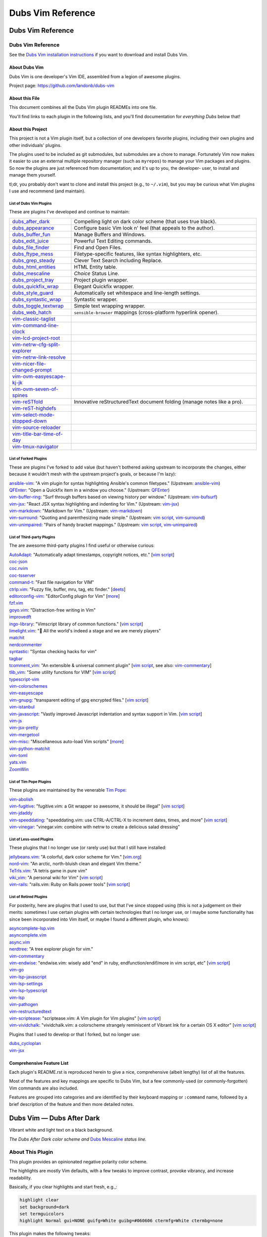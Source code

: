 @@@@@@@@@@@@@@@@@@
Dubs Vim Reference
@@@@@@@@@@@@@@@@@@

##################
Dubs Vim Reference
##################

Dubs Vim Reference
==================

See the
`Dubs Vim installation instructions <README.rst#Installation>`__
if you want to download and install Dubs Vim.

About Dubs Vim
--------------

Dubs Vim is one developer's Vim IDE, assembled from a legion of awesome plugins.

Project page: https://github.com/landonb/dubs-vim

About this File
---------------

This document combines all the Dubs Vim plugin READMEs into one file.

You'll find links to each plugin in the following lists,
and you'll find documentation for *everything Dubs* below that!

About this Project
------------------

This project is not a Vim plugin itself, but a collection of
one developers favorite plugins, including their own plugins
and other individuals' plugins.

The plugins used to be included as git submodules, but submodules
are a chore to manage. Fortunately Vim now makes it easier to use
an external multiple repository manager (such as ``myrepos``) to
manage your Vim packages and plugins. So now the plugins are just
referenced from documentation; and it's up to you, the developer-
user, to install and manage them yourself.

tl;dr, you probably don't want to clone and install this project
(e.g., to ``~/.vim``), but you may be curious what Vim plugins I
use and recommend (and maintain).

List of Dubs Vim Plugins
^^^^^^^^^^^^^^^^^^^^^^^^

.. To generate the list of your plugs, copy-and-paste reST-ready:
    cd ~/.vim/pack && tree -d -L 3 -f | \
      grep -e '│       ├──' \
           -e '│       └──' \
           -e '│   │   ├──' \
           -e '│   │   └──' \
           -e '    │   ├──' \
           -e '    │   └──' \
           -e '        └──' \
      | sed s'#[^.]\+\./\(.*\)#\1#' \
      | sed s'#\([^/]\+\)/\([^/]\+\)/\([^/]\+\)#\2: \3: \`\3 <https://github.com/\1/\3>\`__#' \
      | sort \
      | less
.. Using a `| wc -l` instead of `less` and I see: 96 plugins.

These are plugins I've developed and continue to maintain:

.. FIXME/2021-08-15 20:25: You're missing a bunch of rebranded projects...
.. | `vim-reSTfold <https://github.com/landonb/vim-reSTfold>`__: reStructuredText power folder.
.. | `vim-reST-highdefs <https://github.com/landonb/vim-reST-highdefs>`__: ...
.. | `vim-reST-highfive <https://github.com/landonb/vim-reST-highfive>`__: ...
.. | `vim-reST-highline <https://github.com/landonb/vim-reST-highline>`__: ...

.. table::
  :widths: 25 75

  ============================================================================================  ==============================================================================================================
  `dubs_after_dark <https://github.com/landonb/dubs_after_dark>`__                              Compelling light on dark color scheme (that uses true black).
  --------------------------------------------------------------------------------------------  --------------------------------------------------------------------------------------------------------------
  `dubs_appearance <https://github.com/landonb/dubs_appearance>`__                              Configure basic Vim look n' feel (that appeals to the author).
  --------------------------------------------------------------------------------------------  --------------------------------------------------------------------------------------------------------------
  `dubs_buffer_fun <https://github.com/landonb/dubs_buffer_fun>`__                              Manage Buffers and Windows.
  --------------------------------------------------------------------------------------------  --------------------------------------------------------------------------------------------------------------
  `dubs_edit_juice <https://github.com/landonb/dubs_edit_juice>`__                              Powerful Text Editing commands.
  --------------------------------------------------------------------------------------------  --------------------------------------------------------------------------------------------------------------
  `dubs_file_finder <https://github.com/landonb/dubs_file_finder>`__                            Find and Open Files.
  --------------------------------------------------------------------------------------------  --------------------------------------------------------------------------------------------------------------
  `dubs_ftype_mess <https://github.com/landonb/dubs_ftype_mess>`__                              Filetype-specific features, like syntax highlighters, etc.
  --------------------------------------------------------------------------------------------  --------------------------------------------------------------------------------------------------------------
  `dubs_grep_steady <https://github.com/landonb/dubs_grep_steady>`__                            Clever Text Search including Replace.
  --------------------------------------------------------------------------------------------  --------------------------------------------------------------------------------------------------------------
  `dubs_html_entities <https://github.com/landonb/dubs_html_entities>`__                        HTML Entity table.
  --------------------------------------------------------------------------------------------  --------------------------------------------------------------------------------------------------------------
  `dubs_mescaline <https://github.com/landonb/dubs_mescaline>`__                                *Choice* Status Line.
  --------------------------------------------------------------------------------------------  --------------------------------------------------------------------------------------------------------------
  `dubs_project_tray <https://github.com/landonb/dubs_project_tray>`__                          Project plugin wrapper.
  --------------------------------------------------------------------------------------------  --------------------------------------------------------------------------------------------------------------
  `dubs_quickfix_wrap <https://github.com/landonb/dubs_quickfix_wrap>`__                        Elegant Quickfix wrapper.
  --------------------------------------------------------------------------------------------  --------------------------------------------------------------------------------------------------------------
  `dubs_style_guard <https://github.com/landonb/dubs_style_guard>`__                            Automatically set whitespace and line-length settings.
  --------------------------------------------------------------------------------------------  --------------------------------------------------------------------------------------------------------------
  `dubs_syntastic_wrap <https://github.com/landonb/dubs_syntastic_wrap>`__                      Syntastic wrapper.
  --------------------------------------------------------------------------------------------  --------------------------------------------------------------------------------------------------------------
  `dubs_toggle_textwrap <https://github.com/landonb/dubs_toggle_textwrap>`__                    Simple text wrapping wrapper.
  --------------------------------------------------------------------------------------------  --------------------------------------------------------------------------------------------------------------
  `dubs_web_hatch <https://github.com/landonb/dubs_web_hatch>`__                                ``sensible-browser`` mappings (cross-platform hyperlink opener).
  --------------------------------------------------------------------------------------------  --------------------------------------------------------------------------------------------------------------
  `vim-classic-taglist <https://github.com/landonb/vim-classic-taglist>`__
  --------------------------------------------------------------------------------------------  --------------------------------------------------------------------------------------------------------------
  `vim-command-line-clock <https://github.com/landonb/vim-command-line-clock>`__
  --------------------------------------------------------------------------------------------  --------------------------------------------------------------------------------------------------------------
  `vim-lcd-project-root <https://github.com/landonb/vim-lcd-project-root>`__
  --------------------------------------------------------------------------------------------  --------------------------------------------------------------------------------------------------------------
  `vim-netrw-cfg-split-explorer <https://github.com/landonb/vim-netrw-cfg-split-explorer>`__
  --------------------------------------------------------------------------------------------  --------------------------------------------------------------------------------------------------------------
  `vim-netrw-link-resolve <https://github.com/landonb/vim-netrw-link-resolve>`__
  --------------------------------------------------------------------------------------------  --------------------------------------------------------------------------------------------------------------
  `vim-nicer-file-changed-prompt <https://github.com/landonb/vim-nicer-file-changed-prompt>`__
  --------------------------------------------------------------------------------------------  --------------------------------------------------------------------------------------------------------------
  `vim-ovm-easyescape-kj-jk <https://github.com/landonb/vim-ovm-easyescape-kj-jk>`__
  --------------------------------------------------------------------------------------------  --------------------------------------------------------------------------------------------------------------
  `vim-ovm-seven-of-spines <https://github.com/landonb/vim-ovm-seven-of-spines>`__
  --------------------------------------------------------------------------------------------  --------------------------------------------------------------------------------------------------------------
  `vim-reSTfold <https://github.com/landonb/vim-reSTfold>`__                                    Innovative reStructuredText document folding (manage notes like a pro).
  --------------------------------------------------------------------------------------------  --------------------------------------------------------------------------------------------------------------
  `vim-reST-highdefs <https://github.com/landonb/vim-reST-highdefs>`__
  --------------------------------------------------------------------------------------------  --------------------------------------------------------------------------------------------------------------
  `vim-select-mode-stopped-down <https://github.com/landonb/vim-select-mode-stopped-down>`__
  --------------------------------------------------------------------------------------------  --------------------------------------------------------------------------------------------------------------
  `vim-source-reloader <https://github.com/landonb/vim-source-reloader>`__
  --------------------------------------------------------------------------------------------  --------------------------------------------------------------------------------------------------------------
  `vim-title-bar-time-of-day <https://github.com/landonb/vim-title-bar-time-of-day>`__
  --------------------------------------------------------------------------------------------  --------------------------------------------------------------------------------------------------------------
  `vim-tmux-navigator <https://github.com/landonb/vim-tmux-navigator>`__
  ============================================================================================  ==============================================================================================================

.. AWAIT/2022-09-21: Add DepoXy/waffle-batter-vim, once published: https://github.com/depoxy/???
.. SKIPD/2022-09-21: DepoXy/vim-trap is private, but worth calling out: https://github.com/YOU/vim-trap

List of Forked Plugins
^^^^^^^^^^^^^^^^^^^^^^

These are plugins I've forked to add value (but haven't bothered asking
upstream to incorporate the changes, either because it wouldn't mesh
with the upstream project's goals, or because I'm lazy):

| `ansible-vim <https://github.com/landonb/ansible-vim>`__:
    "A vim plugin for syntax highlighting Ansible's common filetypes."
      (Upstream: `ansible-vim <https://github.com/pearofducks/ansible-vim>`__)
| `QFEnter <https://github.com/landonb/QFEnter>`__:
    "Open a Quickfix item in a window you choose."
      (Upstream: `QFEnter <https://github.com/yssl/QFEnter>`__)
| `vim-buffer-ring <https://github.com/landonb/vim-buffer-ring>`__:
    "Surf through buffers based on viewing history per window."
      (Upstream: `vim-bufsurf <https://github.com/ton/vim-bufsurf>`__)
| `vim-jsx <https://github.com/landonb/vim-jsx>`__:
    "React JSX syntax highlighting and indenting for Vim."
      (Upstream: `vim-jsx <https://github.com/mxw/vim-jsx>`__)
| `vim-markdown <https://github.com/landonb/vim-markdown>`__:
    "Markdown for Vim."
      (Upstream: `vim-markdown <https://github.com/gabrielelana/vim-markdown>`__)
| `vim-surround <https://github.com/landonb/vim-surround>`__:
    "Quoting and parenthesizing made simple."
      (Upstream: `vim script <http://www.vim.org/scripts/script.php?script_id=1697>`__,
                 `vim-surround <https://github.com/tpope/vim-surround>`__)
| `vim-unimpaired <https://github.com/landonb/vim-unimpaired>`__:
    "Pairs of handy bracket mappings."
      (Upstream: `vim script <http://www.vim.org/scripts/script.php?script_id=1590>`__,
                 `vim-unimpaired <https://github.com/tpope/vim-unimpaired>`__)

List of Third-party Plugins
^^^^^^^^^^^^^^^^^^^^^^^^^^^

The are awesome third-party plugins I find useful or otherwise curious:

| `AutoAdapt <https://github.com/vim-scripts/AutoAdapt>`__:
    "Automatically adapt timestamps, copyright notices, etc."
      [`vim script <http://www.vim.org/scripts/script.php?script_id=4654>`__]
| `coc-json <https://github.com/neoclide/coc-json>`__
| `coc.nvim <https://github.com/neoclide/coc.nvim>`__
| `coc-tsserver <https://github.com/neoclide/coc-tsserver>`__
| `command-t <https://github.com/wincent/command-t>`__:
    "Fast file navigation for VIM"
| `ctrlp.vim <https://github.com/kien/ctrlp.vim>`__:
    "Fuzzy file, buffer, mru, tag, etc finder."
      [`deets <https://kien.github.io/ctrlp.vim/>`__]
| `editorconfig-vim <https://github.com/editorconfig/editorconfig-vim>`__:
    "EditorConfig plugin for Vim"
      [`more <http://editorconfig.org/>`__]
| `fzf.vim <https://github.com/junegunn/fzf.vim>`__
| `goyo.vim <https://github.com/junegunn/goyo.vim>`__:
    "Distraction-free writing in Vim"
| `improvedft <https://github.com/chrisbra/improvedft>`__
| `ingo-library <https://github.com/vim-scripts/ingo-library>`__:
    "Vimscript library of common functions."
      [`vim script <http://www.vim.org/scripts/script.php?script_id=4433>`__]
| `limelight.vim <https://github.com/junegunn/limelight.vim>`__:
    "|flashlight| All the world's indeed a stage and we are merely players"
| `matchit <https://github.com/chrisbra/matchit>`__
| `nerdcommenter <https://github.com/preservim/nerdcommenter>`__
| `syntastic <https://github.com/scrooloose/syntastic>`__:
    "Syntax checking hacks for vim"
| `tagbar <https://github.com/majutsushi/tagbar>`__
| `tcomment_vim <https://github.com/tomtom/tcomment_vim>`__:
    "An extensible & universal comment plugin"
      [`vim script <http://www.vim.org/scripts/script.php?script_id=1173>`__,
       see also: `vim-commentary <https://github.com/tpope/vim-commentary>`__]
| `tlib_vim <https://github.com/tomtom/tlib_vim>`__:
    "Some utility functions for VIM"
      [`vim script <http://www.vim.org/scripts/script.php?script_id=1863>`__]
| `typescript-vim <https://github.com/leafgarland/typescript-vim>`__
| `vim-colorschemes <https://github.com/flazz/vim-colorschemes>`__
| `vim-easyescape <https://github.com/zhou13/vim-easyescape>`__
| `vim-gnupg <https://github.com/jamessan/vim-gnupg>`__:
    "transparent editing of gpg encrypted files."
  [`vim script <http://www.vim.org/scripts/script.php?script_id=3645>`__]
| `vim-istanbul <https://github.com/juanpabloaj/vim-istanbul>`__
| `vim-javascript <https://github.com/pangloss/vim-javascript>`__:
    "Vastly improved Javascript indentation and syntax support in Vim.
      [`vim script <http://www.vim.org/scripts/script.php?script_id=4452>`__]
| `vim-js <https://github.com/yuezk/vim-js>`__
| `vim-jsx-pretty <https://github.com/MaxMEllon/vim-jsx-pretty>`__
| `vim-mergetool <https://github.com/samoshkin/vim-mergetool>`__
| `vim-misc <https://github.com/xolox/vim-misc>`__:
    "Miscellaneous auto-load Vim scripts"
      [`more <https://peterodding.com/code/vim/misc/>`__]
| `vim-python-matchit <https://github.com/voithos/vim-python-matchit>`__
| `vim-toml <https://github.com/cespare/vim-toml>`__
| `yats.vim <https://github.com/HerringtonDarkholme/yats.vim>`__
| `ZoomWin <https://github.com/vim-scripts/ZoomWin>`__

.. |flashlight| unicode:: 0x1F526 .. flashlight

List of Tim Pope Plugins
^^^^^^^^^^^^^^^^^^^^^^^^

These plugins are maintained by the venerable `Tim Pope <https://github.com/tpope>`__:

| `vim-abolish <https://github.com/tpope/vim-abolish>`__
| `vim-fugitive <https://github.com/tpope/vim-fugitive>`__:
    "fugitive.vim: a Git wrapper so awesome, it should be illegal"
  [`vim script <http://www.vim.org/scripts/script.php?script_id=2975>`__]
| `vim-jdaddy <https://github.com/tpope/vim-jdaddy>`__
| `vim-speeddating <https://github.com/tpope/vim-speeddating>`__:
    "speeddating.vim: use CTRL-A/CTRL-X to increment dates, times, and more"
      [`vim script <http://www.vim.org/scripts/script.php?script_id=2120>`__]
| `vim-vinegar <https://github.com/tpope/vim-vinegar>`__:
    "vinegar.vim: combine with netrw to create a delicious salad dressing"

List of Less-used Plugins
^^^^^^^^^^^^^^^^^^^^^^^^^

These plugins that I no longer use (or rarely use) but that I still have installed:

| `jellybeans.vim <https://github.com/nanotech/jellybeans.vim>`__:
    "A colorful, dark color scheme for Vim."
      [`vim.org <http://www.vim.org/scripts/script.php?script_id=2555>`__]
| `nord-vim <https://github.com/arcticicestudio/nord-vim>`__:
    "An arctic, north-bluish clean and elegant Vim theme."
| `TeTrIs.vim <https://github.com/vim-scripts/TeTrIs.vim>`__:
    "A tetris game in pure vim"
| `viki_vim <https://github.com/tomtom/viki_vim>`__:
    "A personal wiki for Vim"
      [`vim script <http://www.vim.org/scripts/script.php?script_id=861>`__]
| `vim-rails <https://github.com/tpope/vim-rails>`__:
    "rails.vim: Ruby on Rails power tools"
      [`vim script <http://www.vim.org/scripts/script.php?script_id=1567>`__]

List of Retired Plugins
^^^^^^^^^^^^^^^^^^^^^^^

For posterity, here are plugins that I used to use, but that I've since stopped using
(this is not a judgement on their merits: sometimes I use certain plugins with certain
technologies that I no longer use, or I maybe some functionality has since been 
incorporated into Vim itself, or maybe I found a different plugin, who knows):

| `asyncomplete-lsp.vim <https://github.com/prabirshrestha/asyncomplete-lsp.vim>`__
| `asyncomplete.vim <https://github.com/prabirshrestha/asyncomplete.vim>`__
| `async.vim <https://github.com/prabirshrestha/async.vim>`__
| `nerdtree <https://github.com/scrooloose/nerdtree>`__:
    "A tree explorer plugin for vim."
| `vim-commentary <https://github.com/tpope/vim-commentary>`__
| `vim-endwise <https://github.com/tpope/vim-endwise>`__:
    "endwise.vim: wisely add "end" in ruby, endfunction/endif/more in vim script, etc"
  [`vim script <http://www.vim.org/scripts/script.php?script_id=2386>`__]
| `vim-go <https://github.com/editorconfig/vim-go>`__
| `vim-lsp-javascript <https://github.com/ryanolsonx/vim-lsp-javascript>`__
| `vim-lsp-settings <https://github.com/mattn/vim-lsp-settings>`__
| `vim-lsp-typescript <https://github.com/ryanolsonx/vim-lsp-typescript>`__
| `vim-lsp <https://github.com/prabirshrestha/vim-lsp>`__
| `vim-pathogen <https://github.com/tpope/vim-pathogen>`__
| `vim-restructuredtext <https://github.com/marshallward/vim-restructuredtext>`__
| `vim-scriptease <https://github.com/tpope/vim-scriptease>`__:
    "scriptease.vim: A Vim plugin for Vim plugins"
      [`vim script <http://www.vim.org/scripts/script.php?script_id=4394>`__]
| `vim-vividchalk <https://github.com/tpope/vim-vividchalk>`__:
    "vividchalk.vim: a colorscheme strangely reminiscent of Vibrant Ink for a certain OS X editor"
      [`vim script <http://www.vim.org/scripts/script.php?script_id=1891>`__]

Plugins that I used to develop or that I forked, but no longer use:

| `dubs_cycloplan <https://github.com/landonb/dubs_cycloplan>`__
| `vim-jsx <https://github.com/landonb/vim-jsx>`__

Comprehensive Feature List
--------------------------

Each plugin's README.rst is reproduced herein to give a nice,
comprehensive (albeit lengthy) list of all the features.

Most of the features and key mappings are specific to Dubs Vim,
but a few commonly-used (or commonly-forgotten) Vim commands are
also included.

Features are grouped into categories and are identified by
their keyboard mapping or ``:command`` name, followed by a
brief description of the feature and then more detailed notes.

.. NOTE: For security reasons, the include directive does not
..       work on GitHub. E.g., we cannot simply
..
..        .. include:: https://github.com/landonb/dubs_after_dark/README.rst
..        .. include:: ...
..
..       so instead we'll assemble this file from a script, readme-using.make.sh,
..       which appends all the package docs to this file.

##################################
Dubs Vim |em_dash| Dubs After Dark
##################################

.. |em_dash| unicode:: 0x2014 .. em dash

Vibrant white and light text on a black background.

.. image:: doc/color-scheme-test-ruby-and-javascript.png

*The Dubs After Dark color scheme and* `Dubs Mescaline <https://github.com/landonb/dubs_mescaline>`__ *status line.*

About This Plugin
=================

This plugin provides an opinionated negative polarity color scheme.

The highlights are mostly Vim defaults, with a few tweaks to
improve contrast, provoke vibrancy, and increase readability.

Basically, if you clear highlights and start fresh, e.g.,:

.. code-block:: vim

  highlight clear
  set background=dark
  set termguicolors
  highlight Normal gui=NONE guifg=White guibg=#060606 ctermfg=White ctermbg=none

This plugin makes the following tweaks:

- Searches (i.e., started with ``/``, ``*``, or Dubs' ``<F1>``)
  are highlighted with a light pink background and underline.

- Spelling mistakes are highlighted with a light grey background
  and a red undercurl.

- The ``ColorColumn`` is set to light grey.

- The background is set to almost black, #060606, which you can
  easily override by setting ``g:dubs_after_dark_background``
  before loading the color.

- Less distracting dark grey line numbers (Vim's default is deep red)
  that work well either a light background or a dark background.

- Remove the distracting vertical bar between split windows.

- And more! Your best bet is to install the plugin, load the color,
  and see if you like it.::

  :color after-dark

The Dubs After Dark color works well the compelling
`Dubs Appearance <https://github.com/landonb/dubs_appearance>`__
plugin, which adjusts other parts of the look and feel of Vim.
<Shameless self-plug.>

For another excellent light-on-dark (though not black) color scheme,
check out
`jellybeans.vim <https://github.com/nanotech/jellybeans.vim>`__.

Installation
============

Installation is easy using the packages feature (see ``:help packages``).

To install the package so that it will automatically load on Vim startup,
use a ``start`` directory, e.g.,

.. code-block:: bash

    mkdir -p ~/.vim/pack/landonb/start
    cd ~/.vim/pack/landonb/start

If you want to test the package first, make it optional instead
(see ``:help pack-add``):

.. code-block:: bash

    mkdir -p ~/.vim/pack/landonb/opt
    cd ~/.vim/pack/landonb/opt

Clone the project to the desired path:

.. code-block:: bash

    git clone https://github.com/landonb/dubs_after_dark.git

If you installed to the optional path, tell Vim to load the package:

.. code-block:: vim

   :packadd! dubs_after_dark

Just once, tell Vim to build the online help:

.. code-block:: vim

   :Helptags

Then whenever you want to reference the help from Vim, run:

.. code-block:: vim

   :help dubs-after-dark

####################################
Dubs Vim |em_dash| Appearance Plugin
####################################

.. |em_dash| unicode:: 0x2014 .. em dash

About This Plugin
=================

This plugin configures the appearance of Vim.

- The beautiful `Hack
  <https://github.com/chrissimpkins/Hack>`__
  Regular 9 font, falling back to Courier New 9.

- A 3-Column wide grey vertical long-line indicator over columns 78-80.

  - See `dubs_edit_juice's <https://github.com/landonb/dubs_edit_juice>`__
    ``<F2>`` mappings for paragraph formatting.

- Use ``<Ctrl-c>`` to exit Insert mode, and to enter Command mode, same as ``<ESC>``.

- Use ``<Ctrl-c>`` to copy text in the command-line window.

- Enable syntax highlighting.

- Show line numbers.

- Show new buffers with all folds open.

  (Hint: Use ``<zR>`` and ``<zM>`` to open and close all folds,
  respectively, and ``<zA>`` to toggle a single fold).

- Better search defaults:

  - Case-insensitive searching and matching (``:smartcase``).

  - Enable search term highlighting (``:hlsearch``).

  - Highlight search results as the keyword is typed (``:incsearch``).

- Enable ``modeline``: Vim will read modelines at the head or tail,
  like ``vim:tw=78:ts=8:ft=help:norl:``, and set itself accordingly.

- Enable ``:autoindent`` and ``:smartindent``.

  - And enable loading ``indent/`` files.

- Enable ``:wildmenu``, a/k/a, Vim command line tab completion.

- Show the status line and rule.

- Break longs lines on word boundaries.

- Make a close a close. The default Gvim menu behavior for File < Close
  (``<Alt-f>`` ``<c>``) just hides the buffer. Close the file in addition.

- Rewire File > Close (``<Alt-f>`` ``<c>``) so that it closes the buffer, too.

- Rewire File > Save All (``<Alt-f>`` ``<l>``) to save all files.

  - To allow us, File > Split-Open is remapped (to ``<Alt-f>`` ``<t>``).

- Use Window > New V-Split (``<Alt-w>`` ``<s>``) to open a new buffer
  in a new window to the right of the current window.

- Add File > Close All (``<Alt-f>`` ``<e>``) to close all files / delete
  all buffers.

 - If you Close All and then Exit (``<Alt-f>`` ``<x>``), because there's
   only one, empty buffer, Vim will delete ``Session.vim``. This is useful
   if you've edited a ``~/.vim/*`` script and want to reload it; otherwise,
   if a Session file exists, Vim will just read it and ignore other stuff.

- Save the current Session on exit; restore it on open.

  To clear the session -- e.g., after editing any Vim file -- type

    ``<Alt-f>`` ``<e>``, and then
    ``<Alt-f>`` ``<x>``.

  - The first command
      closes all files,
      deletes all buffers, and
      removes the Session file.

  - The second command quits Vim.

  When you restart Vim, it'll start with a fresh
  Session file and load any Vim edits you made.

- Set the ``*.swp`` file ``:directory`` to ``$HOME/.vim_backups/``

- Disable backups (set ``:nobackup``).

  You should use ``<Ctrl-s>`` or ``<Alt-f>`` ``<Alt-l>`` frequently.

  And commit to Git often. Do other things often.

..  Just don't manage a bunch of Gvim backup files.

.. - Also set the ``:backupdir`` to ``$HOME/.vim_backups/``

- Disable the frakking bell.

The plugin also improves upon the default color scheme.

- White background with black text, and non-distracting grey line numbers.

- Slash ``/`` and Star ``*`` Searches are highlighted with a green background.

- Change line numbers color from deep red (default) to dark grey.

- Remove distracting vertical split line between adjacent windows.

- Or, if you have `Dubs After Dark <https://github.com/landonb/dubs_after_dark>`__
  installed, this plugin will load the ``after-dark`` color scheme.

See the source for a few other settings and more comments.

Installation
============

Installation is easy using the packages feature (see ``:help packages``).

To install the package so that it will automatically load on Vim startup,
use a ``start`` directory, e.g.,

.. code-block:: bash

    mkdir -p ~/.vim/pack/landonb/start
    cd ~/.vim/pack/landonb/start

If you want to test the package first, make it optional instead
(see ``:help pack-add``):

.. code-block:: bash

    mkdir -p ~/.vim/pack/landonb/opt
    cd ~/.vim/pack/landonb/opt

Clone the project to the desired path:

.. code-block:: bash

    git clone https://github.com/landonb/dubs_appearance.git

If you installed to the optional path, tell Vim to load the package:

.. code-block:: vim

   :packadd! dubs_appearance

Just once, tell Vim to build the online help:

.. code-block:: vim

   :Helptags

Then whenever you want to reference the help from Vim, run:

.. code-block:: vim

   :help dubs-appearance

Appearance Commands
===================

This script does not define any commands.

#############################
Dubs Vim |em_dash| Buffer Fun
#############################

.. |em_dash| unicode:: 0x2014 .. em dash

About This Plugin
=================

Buffer and window navigation features, and ctags!

This plugin defines a few automatic commands:

- Automatically jump to last known cursor position when
  opening a file.

- Enable ``hidden`` so buffers are not unloaded when abandoned.

Installation
============

Installation is easy using the packages feature (see ``:help packages``).

To install the package so that it will automatically load on Vim startup,
use a ``start`` directory, e.g.,

.. code-block:: bash

    mkdir -p ~/.vim/pack/landonb/start
    cd ~/.vim/pack/landonb/start

If you want to test the package first, make it optional instead
(see ``:help pack-add``):

.. code-block:: bash

    mkdir -p ~/.vim/pack/landonb/opt
    cd ~/.vim/pack/landonb/opt

Clone the project to the desired path:

.. code-block:: bash

    git clone https://github.com/landonb/dubs_buffer_fun.git

If you installed to the optional path, tell Vim to load the package:

.. code-block:: vim

   :packadd! dubs_buffer_fun

Just once, tell Vim to build the online help:

.. code-block:: vim

   :Helptags

Then whenever you want to reference the help from Vim, run:

.. code-block:: vim

   :help dubs-buffer-fun

Buffer and Window Commands
==========================

Note: Some useful, similar Vim commands are listed alongside
the Dubs Vim functions, just to remind us of all the commands
available.

Changing Buffers
----------------

It's easy to switch between buffers, especially the
most-recently-used buffer, or the next or last buffer
in the history stack.

===========================  ============================  ==============================================================================
 Key Mapping                  Description                   Notes
===========================  ============================  ==============================================================================
 ``<F2>``                     Toggle MRU Buffer             Jump to the most recently used buffer:
                                                            Loads the last loaded buffer in the current window (think ``:e #``).
                                                            I.e., if you hit ``<F2>`` twice, you'll be looking at the same buffer.
---------------------------  ----------------------------  ------------------------------------------------------------------------------
 ``<Ctrl-J>``                 Traverse Buffer History       Traverses the buffer history backwards.
                                                            Hint: If you find yourself down a rabbit hole, opening file after file,
                                                            and you can't remember what you were doing, hit ``<Ctrl-J>`` to crawl out of it.
                                                            Caveat: Splitting and Closing windows can mess up the buffer history, 'natch.
---------------------------  ----------------------------  ------------------------------------------------------------------------------
 ``<Ctrl-K>``                 Forward Traverse History      Traverses the buffer history forwards; opposite of ``<Ctrl-J>``.
---------------------------  ----------------------------  ------------------------------------------------------------------------------
 ``<Ctrl-Tab>``               Traverse BufList              ``<Ctrl-Tab>`` and ``<Ctrl-Shift-Tab>``
                                                            are similar to ``<Ctrl-J>`` and ``<Ctrl-K>``
                                                            but traverse the list of buffers in the order
                                                            that they were originally loaded.
                                                            Note: In default Vim, these commands
                                                            move the cursor between windows,
                                                            i.e., like ``<Alt-Shift-Up>`` and ``<Alt-Shift-Down>`` now do.
                                                            ([lb] admits that Ctrl-Tab switches tabs in a lot of apps
                                                            (vis-à-vis web browsers) but I've never found tabs to be
                                                            useful in Vim, other than to run the ``:TabMessage`` command;
                                                            I switch windows and buffers, not tabs.)
---------------------------  ----------------------------  ------------------------------------------------------------------------------
 ``<Ctrl-Shift-Tab>``         Reverse Traverse BufList      See previous notes.
===========================  ============================  ==============================================================================

You can also easily switch buffers by filename,
but you might find it easier to always use a
more general file-open command, like ``:CommandT``,
which is mapped to ``<Ctrl-D>`` (see later section).

===========================  ============================  ==============================================================================
 Key Mapping                  Description                   Notes
===========================  ============================  ==============================================================================
 ``:b filena<CR>``            Switch to Buffer
                              by (partial) Name
---------------------------  ----------------------------  ------------------------------------------------------------------------------
 ``:ls``                      List buffer numbers           Hint: ``map <S-F2> :ls<CR>:b<Space>`` is a nifty switcheroo.
                              and names
---------------------------  ----------------------------  ------------------------------------------------------------------------------
 ``<Shift-F2>``               Show buffer list and          Calls ``:ls<CR>:b<Space>`` so you can see the list of buffers and
                              prompt for number             then either type a buffer name or type (part of) a filename
                              or (partial) name             followed by <enter> to switch buffers.
---------------------------  ----------------------------  ------------------------------------------------------------------------------
 ``__``                       Show buffer list prompt       Similar to ``<Shift-F2>``, but simpler.
---------------------------  ----------------------------  ------------------------------------------------------------------------------
 ``<Shift-Alt-2>``            Toggle                        This toggles the MiniBuf Explorer window, but this buffer explorer
                              MiniBufExplorer               loses its utility as the number of open buffers grows.
                                                            You might find something like :CommandT
                                                            (mapped to ``<Ctrl-D>`` in
                                                            `dubs_file_finder <https://github.com/landonb/dubs_buffer_fun>`__)
                                                            more useful.
===========================  ============================  ==============================================================================

Dubs Vim Window Commands
------------------------

These are window commands custom to Dubs Vim.

===========================  ============================  ==============================================================================
 Key Mapping                  Description                   Notes
===========================  ============================  ==============================================================================
 ``<Ctrl-Shift-Up>``          Move Cursor to Window         Moves the cursor to the window above the current window,
                              Above or Leftward             or the window to the left.
---------------------------  ----------------------------  ------------------------------------------------------------------------------
 ``<Ctrl-Shift-Down>``        Move Cursor to Window         Moves the cursor to the window to the right of
                              to Right or Below             or below the current window.
===========================  ============================  ==============================================================================

Common Window Commands
----------------------

These are commonly-used window commands that are part of Vim
(that is, these commands are not specific to Dubs Vim).
This is just a refresher...

===========================  ============================  ==============================================================================
 Key Mapping                  Description                   Notes
===========================  ============================  ==============================================================================
 ``<Alt-w>c``                 Close Window                  Closes the window that the cursor is in.
---------------------------  ----------------------------  ------------------------------------------------------------------------------
 ``<Alt-w>o``                 "Only" Window                 Closes all window except the one containing the cursor.
---------------------------  ----------------------------  ------------------------------------------------------------------------------
 ``<Alt-w>p``                 Horizontal Split              Creates a new window by splitting the current window in half along the horizon.
---------------------------  ----------------------------  ------------------------------------------------------------------------------
 ``<Alt-w>s``                 Vertical Split                Creates a new window by splitting the current window in half along the vertical
                                                            axis. Hint: If you want to compare two files side-by-side, open one file and
                                                            then then other file, hit ``<Alt-w>s`` to split the window, and then hit
                                                            ``<F2>`` to jump to the first buffer; now you're looking at both buffers.
---------------------------  ----------------------------  ------------------------------------------------------------------------------
 ``<Ctrl-w><Shift-L>``        Move Window to the Left       Hint: If you have two windows split horizontally and the cursor is in the
                                                            right window, use ``<Ctrl-W><Shift-L>`` to essentially swap windows, so the
                                                            left-side window and buffer will now be on the right, and vice versa.
---------------------------  ----------------------------  ------------------------------------------------------------------------------
 ``<Ctrl-w><Shift-R>``        Move Window to the Right      Opposite of ``<Ctrl-W><Shift-L>``: If you have the cursor in the left-most window,
                                                            swap positions with the right-most window, if you've got two horizontally
                                                            split windows showing.
---------------------------  ----------------------------  ------------------------------------------------------------------------------
 ``<Ctrl-w><Shift-J/-K>``     Move Window Down or Up        Like the last two commands but useful when the two windows are split vertically.
===========================  ============================  ==============================================================================

Dubs Vim Tab Commands
---------------------

These are tab commands custom to Dubs Vim.

===========================  ============================  ==============================================================================
 Key Mapping                  Description                   Notes
===========================  ============================  ==============================================================================
 ``<Alt-PageUp>``             Switch Tabs                   Changes to the next tab.
                                                            I [lb] almost never uses tabs in Vim -- the exception being ``:TabMessage``.
                                                            But if you use tabs, ``<Alt-PageUp>`` and ``<Alt-PageDown>``
                                                            can be used to iterate through the list of tabs.
---------------------------  ----------------------------  ------------------------------------------------------------------------------
 ``<Alt-PageDown>``           Switch Tabs                   The opposite of ``<Alt-PageUp>``; changes to previous tab.
===========================  ============================  ==============================================================================

#############################
Dubs Vim |em_dash| Edit Juice
#############################

.. |em_dash| unicode:: 0x2014 .. em dash

About This Plugin
=================

This plugin maps a bunch of editing-related features
to key combinations to help delete text, select text,
edit text, move the cursor around the buffer, and
perform single-key text searches within the buffer.

This script originally started to make Vim emulate
`EditPlus <https://www.editplus.com/>`__,
but it's grown considerably since then to
just make Vim a more comfortable editor all around.

Installation
============

Installation is easy using the packages feature (see ``:help packages``).

To install the package so that it will automatically load on Vim startup,
use a ``start`` directory, e.g.,

.. code-block:: bash

    mkdir -p ~/.vim/pack/landonb/start
    cd ~/.vim/pack/landonb/start

If you want to test the package first, make it optional instead
(see ``:help pack-add``):

.. code-block:: bash

    mkdir -p ~/.vim/pack/landonb/opt
    cd ~/.vim/pack/landonb/opt

Clone the project to the desired path:

.. code-block:: bash

    git clone https://github.com/landonb/dubs_edit_juice.git

If you installed to the optional path, tell Vim to load the package:

.. code-block:: vim

   :packadd! dubs_edit_juice

Just once, tell Vim to build the online help:

.. code-block:: vim

   :Helptags

Then whenever you want to reference the help from Vim, run:

.. code-block:: vim

   :help dubs-edit-juice

Optional Vendor Plugins
=======================

You can enable additional functionality by
installing the third-party plugins.

AutoAdapt
---------

`AutoAdapt <http://www.vim.org/scripts/script.php?script_id=4654>`__
will "automatically adapt timestamps, copyright notices, etc."

- When you save a file, it'll check the header and footer and
  update any "Last Modified"-like lines, and it'll update the
  copyright years, too.

  - The Dubs Vim code tweaks the match algorithm to recognize
    and use commas in the copyright, e.g., "2009, 2011-2014" might
    become "2009, 2011-2015" or "2009, 2001-2014, 2016" depending
    on if the current year is 2015 or 2016. This might seem a little
    pretentious, but if you don't publish something some year, you
    can't claim a copyright on it that year. ALTMLU.

  - The match is also tightened so that it'll only occur if it
    matches at the beginning of the line, optionally after the
    start of a comment.

To install AutoAdapt and also a necessary support library,
`ingo-library <http://www.vim.org/scripts/script.php?script_id=4433>`__,
grab the latest Vimballs and let 'em loose. Be sure to specify
an install directory so we can install to the Pathogen directory.

Download the support library to the appropriate ``packages`` directory.

.. code-block:: bash

   mkdir -p ~/.vim/pack/vim-scripts/start/ingo-library
   cd ~/.vim/pack/vim-scripts/start/ingo-library
   wget -O ingo-library-1.022.vmb.gz \
      http://www.vim.org/scripts/download_script.php?src_id=22460
   gvim ingo-library-1.022.vmb.gz

Install from Vim.

.. code-block:: vim

   :UseVimball ~/.vim/pack/vim-scripts/start/ingo-library

Download AutoAdapt to a new Pathogen location.

.. code-block:: bash

   mkdir ~/.vim/pack/vim-scripts/start/AutoAdapt
   cd ~/.vim/pack/vim-scripts/start/AutoAdapt
   wget -O AutoAdapt-1.10.vmb.gz \
      http://www.vim.org/scripts/download_script.php?src_id=21327
   # You can run gunzip first, or you can just run gvim.
   gvim AutoAdapt-1.10.vmb.gz

Install from Vim.

.. code-block:: vim

   :UseVimball ~/.vim/pack/vim-scripts/start/AutoAdapt

Cleanup.

.. code-block:: bash

   rm ~/.vim/pack/vim-scripts/start/AutoAdapt/AutoAdapt-1.10.vmb.gz
   rm ~/.vim/pack/vim-scripts/start/ingo-library/ingo-library-1.022.vmb.gz

taglist
-------

To unlock the tag list feature, install the `taglist` plugin.

.. code-block:: bash

   mkdir ~/.vim/pack/vim-scripts/start/taglist
   cd ~/.vim/pack/vim-scripts/start/taglist
   wget -N http://downloads.sourceforge.net/project/vim-taglist/vim-taglist/4.6/taglist_46.zip
   unzip taglist_46.zip
   /bin/rm taglist_46.zip

Always-On Features (Not Mapped to Any Keys)
===========================================

Smart Tabs
----------

- The
  `Smart Tabs
  <https://github.com/vim-scripts/Smart-Tabs/blob/master/plugin/ctab.vim>`__
  feature, located in ``dubs_edit_juice/plugin/ctab.vim``,
  translates tabs to spaces if you're tabbing but not indenting, i.e.,
  if only spaces precede the cursor to the start of the line, then tabs
  are added when <tab> is pressed, otherwise <spaces> are inserted instead.
  (See also, `Indent with tabs, align with spaces
  <http://vim.wikia.com/wiki/Indent_with_tabs,_align_with_spaces>`__.)

Recover from accidental Ctrl-U
------------------------------

Basically, break the undo block (`<Ctrl-g>u`) before undoing so
insertions consist of more than a single modification. This avoids
a problem where undoing in insert mode and then undoing in command
mode loses deleted text that cannot be recovered (i.e., isn't
part of any undo block).

- See: http://vim.wikia.com/wiki/Recover_from_accidental_Ctrl-U

Features Bound to Key Commands
==============================

Searching Buffers
-----------------

Commands for searching for text within a file.

=================================  ==================================  ==============================================================================
 Key Mapping                        Description                         Notes
=================================  ==================================  ==============================================================================
 ``/``                              Start a buffer search               Press the forward slash key to start a buffer search in the window
                                                                        wherein your cursor lies. The cursor will jump to matches as you type;
                                                                        hit Enter when you're done typing the search command.

                                                                        Hint: If you type lowercase characters only, the search is
                                                                        case-insensitive, but if you use one or more uppercase characters,
                                                                        the search is case sensitive.
---------------------------------  ----------------------------------  ------------------------------------------------------------------------------
 ``<F3>``                           Forward and Backward                After you've started a buffer search, use ``<F3>`` or ``n``
                                    Search Matches                      to search forward through the buffer,
                                                                        and use ``<Shift-F3>`` and ``N`` (i.e., Shift-'n')
                                                                        to search backwards through the buffer.

                                                                        Hint: The search wraps at the end of the buffer;
                                                                        when it wraps, you'll see the scroll bar elevator jump and
                                                                        you'll see a message highlighted in red in the status window
                                                                        that reads, "search hit TOP, continuing at BOTTOM", or,
                                                                        conversely, "search hit BOTTOM, continuing at TOP".
---------------------------------  ----------------------------------  ------------------------------------------------------------------------------
 ``<Shift-F3>``                     Backward Search Match               Like ``<F3>``, but go to the previous result,
                                                                        possibly wrapping at the start of the file and continuing from
                                                                        the end, back up to the cursor.
---------------------------------  ----------------------------------  ------------------------------------------------------------------------------
 ``n`` and ``N``                    Forward and Backward                Same as ``<F3>`` and ``<Shift-F3>``, respectively.
                                    Search Matches
---------------------------------  ----------------------------------  ------------------------------------------------------------------------------
 ``<F1>``                           Search Buffer for                   If there's a selection, searches the buffer for that,
                                    Word Under Cursor                   otherwise selects the word under the cursor and searches for that.
                                                                        This is a shortcut to ``/`` in a sense.

                                                                        Hint: To start searching a buffer for a term,
                                                                        put the cursor on that term,
                                                                        hit ``<F1>`` and then use ``<F3>`` to continue searching the file.

                                                                        Caveat: If the search term is lowercase,
                                                                        you'll get case-insensitive matches,
                                                                        but if the search term is mixed- or upper-case,
                                                                        you'll get case-sensitive matches.
---------------------------------  ----------------------------------  ------------------------------------------------------------------------------
 ``<Shift-F1>``                     Highlight Word Under                Like ``<F1>`` -- starts a search for the word under the cursor -- but
                                    Cursor on Start Search              doesn't jump to the next match, but rather the cursor stays put.
---------------------------------  ----------------------------------  ------------------------------------------------------------------------------
 ``*``                              Restrictive Search                  The star-search is a Vim builtin.
                                    Selected                            It does a case-insensitive "word-search"
                                    or Under Cursor                     for the word under the cursor, that is,
                                                                        it only matches exact words.
                                                                        It also excludes special characters, like hyphens,
                                                                        but it combines words across underscores.
                                                                        It does not match supersets
                                                                        (unlike ``<F1>`` where, e.g., 'ord' matches 'word').
                                                                        So, e.g., starting a \*-search on 'john\_doe' would
                                                                        match 'John\_doe' but not 'john-doe', and starting
                                                                        a \*-search on the reverse,
                                                                        i.e., on the first half of 'john-doe',
                                                                        would match just 'john' or 'John' or 'JOHN', etc.).
                                                                        The set of word delimiters is obviously customizable.
---------------------------------  ----------------------------------  ------------------------------------------------------------------------------
 ``#``                              Restrictive Search                  Like ``*`` search, but backward through the buffer.
                                    in Reverse
---------------------------------  ----------------------------------  ------------------------------------------------------------------------------
 ``<Ctrl-H>``                       Hide Search Highlights              After you initiate a search,
                                                                        the matching words in the buffers are highlighted.
                                                                        To disable the highlight, type ``<Ctrl-H>``
---------------------------------  ----------------------------------  ------------------------------------------------------------------------------
 ``\vl``                            Toggle ``*`` Whitespace             ``VeryLiteral`` defaults to off, such that selecting text with trailing
                                    Behavior                            whitespace and then pressing ``*`` to start a match matches the same text
                                                                        but ignores whitespace, e.g., "it " (with a space) matches "it" (without a space).
                                                                        You probably won't ever use this command, since you'll normally use ``*``
                                                                        in insert or command mode for the word under the cursor, rather than
                                                                        selecting text first and using ``*`` in visual mode.
---------------------------------  ----------------------------------  ------------------------------------------------------------------------------
 ``\s``                             Search and Replace                  To substitute matching text throughout a file, select the text you want to
                                    in Buffer                           replace and hit backslash and then 's'. You'll see a partially-completed
                                                                        command ready for you to type the replacement text. Hit return,
                                                                        and then hit 'y' to confirm each replacement or hit 'a' to do 'em all.

                                                                        Caveat: the search-and-replace starts at the cursor and continues until the
                                                                        end of the file but it doesn't wrap around.

                                                                        Hint: You'll notice that you are completing a builtin Vim search-n-replace command;
                                                                        if you'd like to do case-sensitive matching, add an 'I' to the end of the search,
                                                                        i.e., ``:.,$s/Find_Me/Replace_Me/gcI``
---------------------------------  ----------------------------------  ------------------------------------------------------------------------------
 ``\S``                             Search and Replace                  This is similar to ``\s`` but it searches and replaces text in all of the files
                                    in All Files                        listed in the quickfix window.
                                    Listed in Quickfix
                                                                        - Hint: Do an ``<F4>`` or ``\g`` search to populate the Quickfix window
                                                                          (these two commands are part of
                                                                          `dubs_grep_steady <https://github.com/landonb/dubs_grep_steady>`__).

                                                                        - Double-click the first entry in the Quickfix search results to open that buffer.

                                                                        - Highlight the text you want to replace and then hit ``\`` and then ``S``.

                                                                        - Type the replacement text and hit return, and the plugin will find and replace
                                                                          in all of the files in the Quickfix list.

                                                                        Caveat: If you are not happy with the results, you'll have to ``<Ctrl-Z>``
                                                                        each file that was edited; fortunately, a single Ctrl-Z undoes all of the
                                                                        changes in each buffer.

                                                                        (FIXME: We could make a :bufdo to run Ctrl-Z once in each open buffer.)

                                                                        Caveat: If a substring of your replacement text matches the original text,
                                                                        the function will endlessly recurse, oops!
                                                                        Just type ``<Ctrl-C>`` to stop it.
=================================  ==================================  ==============================================================================

Editing and Formatting Text
---------------------------

=================================  ==================================  ==============================================================================
 Key Mapping                        Description                         Notes
=================================  ==================================  ==============================================================================
 ``<F2>``                           'Paragraphize'                      Formats the selected text to be 80-characters wide or less.
                                    Selected text                       Uses the 'par' program.
---------------------------------  ----------------------------------  ------------------------------------------------------------------------------
 ``<Shift-F2>``                     Narrow 'Paragraphize'               Same as ``<F2>`` but formats the selected text to be 60-characters wide or less.
                                    Selected text
---------------------------------  ----------------------------------  ------------------------------------------------------------------------------
 ``<Ctrl-Shift-F2>``                Mediumish 'Paragraphize'            Same as ``<F2>`` but formats the selected text to be 70-characters wide or less.
                                    Selected text
---------------------------------  ----------------------------------  ------------------------------------------------------------------------------
 ``<Alt-Shift-F2>``                 Adaptive 'Paragraphize'             Same as ``<F2>`` but formats the selected text to be as wide as first selected line.
                                    Selected text
---------------------------------  ----------------------------------  ------------------------------------------------------------------------------
 ``<Ctrl-Q><Shift-Click>``          Block Select                        When you select text normally, you select a sequence of characters.
                                                                        But if your text file is pretty-printed (with well-formatted columns
                                                                        and whatnot) you can select text as a "block".

                                                                        First, enter command mode, then hit ``<Ctrl-Q>`` and then ``<Shift-Click>``
                                                                        elsewhere to make a block selection.
                                                                        You can copy, paste and cut block selections like you can normal sequence selections.

                                                                        (Note: In default Vim, this command is mapped to Ctrl-V, but Ctrl-V is paste, yo! =)
                                                                        so we've remapped Vim's Ctrl-V to Ctrl-Q so we can use Ctrl-V for paste
                                                                        (and since we're using Ctrl-Q for block select, if you want to quit, try ``<Alt-f>x``).)
---------------------------------  ----------------------------------  ------------------------------------------------------------------------------
 Quadruple-Click                    Block Select                        Uber-secret block select motion. Click four times fast!
---------------------------------  ----------------------------------  ------------------------------------------------------------------------------
 ``<Ctrl-Enter>``                   New Line without                    Normally, Vim is super smart and starts your new lines with the previous line's
                                    Comment Leader                      comment leader. I.e., in Python, if you're typing a comment, when you hit return,
                                                                        you'll get a new octothorpe at the correctly tabbed column so you can continue
                                                                        typing your comment. But if you're done typing your comment and want to start
                                                                        typing code, hit ``<Ctrl-Enter>`` to start a new line with the comment leader.
---------------------------------  ----------------------------------  ------------------------------------------------------------------------------
 ``<Ctrl-Z>`` and ``<Ctrl-Y>``      Undo and Redo                       ``<Ctrl-Z>`` and ``<Ctrl-Y>`` work like most apps, undoing and redoing.
                                                                        This would not be so special if the plugin had not had to change Vim's default:
                                                                        in default Vim, when in select mode, Ctrl-Z lowercases what's selected.
                                                                        But with this plugin, even when text is selected, Ctrl-Z just undoes what was dud.

                                                                        Hint: If you pine for the lowercase operation, select text and then type ``<Ctrl-o>gu<DOWN>``
---------------------------------  ----------------------------------  ------------------------------------------------------------------------------
 ``f/`` and ``f\``                  Change Slashes                      Use ``f/`` and ``f\`` to change the direction of slashes.

                                                                        Press ``f/`` to change every backslash to a forward slash in the current line;
                                                                        use ``f \`` to do the opposite.

                                                                        Hint: This is useful for converting Windows OS directory paths to Linux/Mac, and vice versa.
---------------------------------  ----------------------------------  ------------------------------------------------------------------------------
 ``qq`` and ``q`` and ``Q``         Record and Playback                 This is a shortcut to playback the recording in the q register.
                                    Keystrokes
                                                                        1. Start recording with ``qq``.

                                                                        2. End recording with ``q`` (or with ``<Ctrl-o>q`` if in Insert mode).

                                                                        3. Playback with ``Q``.
---------------------------------  ----------------------------------  ------------------------------------------------------------------------------
 ``<Ctrl-C>``                       Copy                                ``<Ctrl-Insert>`` and ``<Shift-Insert>`` are aliases
                                                                        for ``<Ctrl-C>`` and ``<Ctrl-V>``, which are aliases
                                                                        for copy and paste, respectively and respectively.
---------------------------------  ----------------------------------  ------------------------------------------------------------------------------
 ``<Shift-Insert>``                 Copy
---------------------------------  ----------------------------------  ------------------------------------------------------------------------------
 ``<Ctrl-V>``                       Paste
---------------------------------  ----------------------------------  ------------------------------------------------------------------------------
 ``<Shift-Insert>``                 Paste
---------------------------------  ----------------------------------  ------------------------------------------------------------------------------
 ``<Ctrl-T>``                       Transpose Characters                Swaps the two characters on either side of the cursor.
---------------------------------  ----------------------------------  ------------------------------------------------------------------------------
 ``r``                              Replace Character                   When in command mode, move the blocky cursor over a character,
                                                                        type 'r', and then type a character to replace the character under the cursor.
---------------------------------  ----------------------------------  ------------------------------------------------------------------------------
 ``<Ctrl-Shift-Backspace>``         Delete to Start of Line
---------------------------------  ----------------------------------  ------------------------------------------------------------------------------
 ``<Ctrl-Backspace>``               Delete to Start of Word
---------------------------------  ----------------------------------  ------------------------------------------------------------------------------
 ``<Ctrl-Shift-Delete>``            Delete to End of Line
---------------------------------  ----------------------------------  ------------------------------------------------------------------------------
 ``<Alt-Delete>``                   Delete to End of Line
---------------------------------  ----------------------------------  ------------------------------------------------------------------------------
 ``<Ctrl-Delete>``                  Delete to End of Word
---------------------------------  ----------------------------------  ------------------------------------------------------------------------------
 ``<Shift-Alt-Delete>``             Remove Line
---------------------------------  ----------------------------------  ------------------------------------------------------------------------------
 ``<Ctrl-Shift-Left>``              Select to Cursor-Left
---------------------------------  ----------------------------------  ------------------------------------------------------------------------------
 ``<Ctrl-Shift-Right>``             Select to Cursor-Right
---------------------------------  ----------------------------------  ------------------------------------------------------------------------------
 ``<Alt-Shift-Left>``               Select from Cursor                  Same as ``<Shift-Home>``, or ``v0``.
                                    to Start of Line
---------------------------------  ----------------------------------  ------------------------------------------------------------------------------
 ``<Alt-Shift-Right>``              Select from Cursor                  Same as ``<Shift-End>``, or ``v$``.
                                    to End of Line
---------------------------------  ----------------------------------  ------------------------------------------------------------------------------
 ``<Ctrl-Shift-PageUp>``            Select from Cursor                  Executes ``vH``; same as ``<Alt-Shift-Up>``.
                                    to First Line of Window
---------------------------------  ----------------------------------  ------------------------------------------------------------------------------
 ``<Ctrl-Shift-PageDown>``          Select from Cursor                  Executes ``vL``; same as ``<Alt-Shift-Down>``.
                                    to Last Line of Window
---------------------------------  ----------------------------------  ------------------------------------------------------------------------------
 ``<Alt-Shift-Up>``                 Select from Cursor                  Executes ``vH``; same as ``<Ctrl-Shift-PageUp>``.
                                    to First Line of Window
---------------------------------  ----------------------------------  ------------------------------------------------------------------------------
 ``<Alt-Shift-Down>``               Select from Cursor                  Executes ``vL``; same as ``<Ctrl-Shift-PageDown>``.
                                    to Last Line of Window
---------------------------------  ----------------------------------  ------------------------------------------------------------------------------
 ``<Tab>`` and ``<Shift-Tab>``      Indent and Undent                   Select some text in one or more lines and use ``<Tab>`` and ``<Shift-Tab>``
                                    Selected Text                       to indent and undent the text according to the current tab width
                                                                        (and using tabs or spaces as appropriate).

                                                                        Caveat: Cindent is too smart and won't shift octothorpes
                                                                        that are in the first column
                                                                        (because it thinks they're pre-compilation macros);
                                                                        [lb] has tried but failed to find a way around this,
                                                                        but he likes the other things that Cindent is good for.
---------------------------------  ----------------------------------  ------------------------------------------------------------------------------
 ``<Ctrl-P>`` and ``<Ctrl-L>``      Swap Paragraphs                     ``<Ctrl-P>`` swaps the paragraph under the cursor with the paragraph above.

                                                                        ``<Ctrl-L>`` swaps in with the paragraph below.
---------------------------------  ----------------------------------  ------------------------------------------------------------------------------
 ``\O``                             Open hyperlink under cursor
                                    or selected.
=================================  ==================================  ==============================================================================

Common Buffer Commands
----------------------

Some cursor-, scrolling-, and selecting-related
standard Vim and custom Dubs Vim commands.

=====================================  ==================================  ==============================================================================
Key Mapping                            Description                         Notes
=====================================  ==================================  ==============================================================================
``gg``                                 First Line                          Move the cursor and scroll to the top of the buffer.
-------------------------------------  ----------------------------------  ------------------------------------------------------------------------------
``G``                                  Last Line                           Move the cursor and scroll to the bottom of the buffer.
-------------------------------------  ----------------------------------  ------------------------------------------------------------------------------
``[0-9]+ G``                           Specific Line                       Type a line number and then ``G`` to jump the cursor to that line number.
-------------------------------------  ----------------------------------  ------------------------------------------------------------------------------
``<Ctrl-PageUp>``                      Move Cursor                         Moves the cursor to the first line of the window (not the buffer) without scrolling the buffer.
                                       to Window Top
-------------------------------------  ----------------------------------  ------------------------------------------------------------------------------
``<Ctrl-PageDown>``                    Move Cursor                         Moves the cursor to the bottom of the window without scrolling the buffer.
                                       to Window Bottom
-------------------------------------  ----------------------------------  ------------------------------------------------------------------------------
``<Alt-Up>`` and ``<Alt-Down>``        Move Cursor                         Same as ``<Ctrl-PageUp>`` and ``<Ctrl-PageDown>``, respectively.
                                       to Window Top/Bottom
-------------------------------------  ----------------------------------  ------------------------------------------------------------------------------
``M``                                  Move Cursor                         Moves the cursor to the middle of the window without scrolling the buffer.
                                       to Window Middle
-------------------------------------  ----------------------------------  ------------------------------------------------------------------------------
``<Alt-F12>``                          Start Editing                       This is an obscure command: Moves the cursor to the middle of the window
                                       at Window Middle                    without scrolling the buffer and starts an edit session.
-------------------------------------  ----------------------------------  ------------------------------------------------------------------------------
``<Alt-Left>`` and ``<Alt-Right>``     Move Cursor                         These do the same thing as ``<HOME>`` and ``<END>``:
                                       to Line Start/End                   it moves the cursor to the first column of the current line or to the last column.
-------------------------------------  ----------------------------------  ------------------------------------------------------------------------------
``<Ctrl-Left>`` and ``<Ctrl-Right>``   Move Cursor                         Moves the cursor one word at a time either left or right; moves across newline boundaries.
                                       to Word Start/End
-------------------------------------  ----------------------------------  ------------------------------------------------------------------------------
``<Ctrl-Up>`` and ``<Ctrl-Down>``      Cursorless Scroll                   Scrolls the buffer without moving the cursor.
                                                                           Not quite the same as a simple ``<PageUp>`` or ``<PageDown>``
                                                                           because this command moves the cursor to the first or last line
                                                                           in the window the first time you use it,
                                                                           and it only scrolls the buffer if the cursor is already at the top or bottom of the window
                                                                           (i.e., the second and subsequent times you use it).
                                                                           Note: In Vim-ease, this action is called scrolling the window "in the buffer".
-------------------------------------  ----------------------------------  ------------------------------------------------------------------------------
``<Shift>``-*other keys*               Select text motion                  Shift can be combined with most of the cursor movement commands above
                                                                           to select the text that the cursor flies over.
=====================================  ==================================  ==============================================================================

Developer Commands
------------------

Mostly built-in command reference, but a few Dubs Vim commands, too.

Highlights:

- Map ``<Ctlr-]>`` to work in Insert and Visual modes (by default,
  jumping to the tag under the cursor or selected text only
  works in Normal mode).

  - Also map ``<Alt-]>`` to jump back to the last tag, since
    another Dubs Vim plugin overrides the built-in ``<Ctrl-t>``
    to be transpose.

- Enable wildmode. In Insert mode, use ``<Ctrl-N>`` to cycle
  through an auto-completion list from your tags file.
  Completion happens according to wildmode.
  See also ``:help cmdline-completion``.

=================================  ==================================  ==============================================================================
 Key Mapping                        Description                         Notes
=================================  ==================================  ==============================================================================
 ``<Ctrl-]>``                       Jump to Definition                  Jumps to the definition of the function named under the cursor.

                                                                        Hint: You can return to the tag from which you jumped using ``<Alt-]>``.
---------------------------------  ----------------------------------  ------------------------------------------------------------------------------
 ``<Alt-]>``                        Jump to Last Tag                    Jumps to the tag used by the last ``<Ctrl-]>`` command.
                                                                        Dubs Vim adds the ``<Alt-]>`` mapping because it remaps the built-in
                                                                        ``<Ctrl-T>`` to be transpose (also, it feels weird that
                                                                        the opposite of ``<Ctrl-]>`` is ``<Ctrl-t>``, two combinations
                                                                        that seem unrelated; at least ``<Ctrl-]>`` and ``<Alt-]>``
                                                                        share one of the same keys).
---------------------------------  ----------------------------------  ------------------------------------------------------------------------------
 ``<Ctrl-N>``                       Auto-Complete Using Tags            After typing the first characters of a keyword, type ``<Ctrl-n>``
                                                                        to bring up an inline list of matching tags. It's not the smartest
                                                                        auto-complete -- the command doesn't suss out object types or anything --
                                                                        but it's at least something.
                                                                        You can also type ``<Ctrl-X><Ctrl-]>`` to start autocomplete.
                                                                        See ``:help ins-completion`` for complete deets.
---------------------------------  ----------------------------------  ------------------------------------------------------------------------------
 ``%``                              Jump Between                        Jumps from an open brace, bracket, #if, parenthesis, etc.,
                                    Parentheses/Braces/Brackets         to the corresponding closing brace, bracket, #endif, parenthesis, etc.
---------------------------------  ----------------------------------  ------------------------------------------------------------------------------
 ``[{``                             Jump Back to the ``{``              Jumps back to the ``{`` at the start of the current code block.
---------------------------------  ----------------------------------  ------------------------------------------------------------------------------
 ``gd``                             Jump to a Declaration               Jumps from the use of a variable to its local definition.
---------------------------------  ----------------------------------  ------------------------------------------------------------------------------
 ``\tab``                           Toggle Tab Highlighting             Type backslash and then ``t`` ``a`` ``b`` to enable or disable
                                                                        tab highlighting. When enabled, tabs will be shown with a solid blue underline.
=================================  ==================================  ==============================================================================

.. note:: FIXME: ``<Ctrl-P>`` should be the opposite of ``<Ctrl-N>``
          (it should reverse one item at a time through the tag list)
          but it doesn't work. It might be conflicting with ``MoveParagraphUp()``.

Obscure (Rarely Used) But Useful Commands
-----------------------------------------

===========================  ============================  ==============================================================================
 Key Mapping                  Description                   Notes
===========================  ============================  ==============================================================================
 ``:TabMessage [cmd]``        Send Vim output to New Tab    Vim commands sometimes have output and sometimes that output is very long
                                                            but Vim forces you to view it through a 'less'-ish lens, and sometimes you
                                                            cannot easily copy the output data.
                                                            Use ``:TabMessage`` to execute a command and copy the output
                                                            to a new Tab window, where you can peruse and copy it freely.
---------------------------  ----------------------------  ------------------------------------------------------------------------------
 ``::``                       Run Highlighted Text          Starts the highlighted text as a Vim command,
                              as Vim Command                i.e., type 'help', highlight it, hit ':', hit Enter, and you'll see the Vim help window.
---------------------------  ----------------------------  ------------------------------------------------------------------------------
 ``:Lorem``                   Lorum Ipsum Dump              Pastes the first paragraph of Lorum Ipsum at the prompt.
---------------------------  ----------------------------  ------------------------------------------------------------------------------
 ``<Ctrl-o>g<Ctrl-g>``        Count Selected Characters
---------------------------  ----------------------------  ------------------------------------------------------------------------------
 ``m{char}`` / ``'{char}``    Set a / Return to Bookmark    Sets and Jumps to virtual line marks.
---------------------------  ----------------------------  ------------------------------------------------------------------------------
 ``:DiffOrig``                Diff Buffer Against File      See the difference between the current buffer and the file it was loaded from,
                                                            thus the changes you've made since you last saved.
===========================  ============================  ==============================================================================

The Alt-Shift Mappings
----------------------

The alt-shift commands show and hide special windows.

===========================  ============================  ==============================================================================
 Key Mapping                  Description                   Notes
===========================  ============================  ==============================================================================
 ``<Shift-Alt-1>``            Toggle ASCII                  Decimal and Hexadecimal 8-bit character set
                              Character Table               (based on `CharTab <http://www.vim.org/scripts/script.php?script_id=898>`__).

                                                            *Hint:* Hit ``b`` to toggle between bases (radices).
                                                            To return to the previous buffer, hit ``q``, ``<ESC>`` or ``<Shift-Alt-1>``.
---------------------------  ----------------------------  ------------------------------------------------------------------------------
 ``<Shift-Alt-6>``            Toggle Tag list               Show/Hide the
                                                            `Tag List <http://www.vim.org/scripts/script.php?script_id=273>`__
                                                            window.

                                                            Calls ``:TlistToggle``. See ``:help taglist``.

                                                            *Hint:* Run ``ctags`` on your code to make a ``tags`` file first,
                                                            and then ``:set tags=<path,path,...>`` in Vim to point to the ``tags`` file.
                                                            You can setup different tags for different file types and projects;
                                                            see ``dubs_file_finder/dubs_projects.vim``, which you can customize.
===========================  ============================  ==============================================================================

Hints, Tricks, and Step Throughs
================================

Vim Duplicate Line
------------------

Use ``yy`` or ``Y`` to copy the line.
Use ``dd`` to delete (cut) the line.

Use ``p`` to paste the copied or deleted text after the current line.

Use ``P`` to paste the copied or deleted text before the current line.

Use ``Vp`` to overwrite the target line.

HINT: ``yyp`` will copy and paste the current line.

BONUS HINT: You cannot use period ``.`` to repeat the previous ``yyp``.

E.g., to find all occurrences of a variable and duplicate
each line, because you want to add a new, similar variable:

- Press ``<ESC>`` to enter command mode.

- Press ``<F1>`` over a word to start the find.

- Press ``<HOME>`` to get ready.

- Press ``qq`` to start recording.

- Press ``<F3>`` to find the next match.

- Press ``yyp`` to duplicate the line.

- Pree ``<DOWN>`` to move the cursor down a line.

- Press ``q`` to stop recording.

- Press ``Q`` to repeat the operation -- find
  the next match and duplicate the line.

Digraphs -- "A combination of two letters representing one sound, as in ph and ey"
----------------------------------------------------------------------------------

Digraphs let you type Unicode characters.

E.g., type the three keys, ``<Ctrl-l>`` ``e`` ``'``
(control-l, e, apostrophe) to produce the symbol ``é``.

NOTE: Vim normally maps the digraph function to ``<Ctrl-k>``,
but Dubs Vim maps it to ``<Ctrl-l>``. Dubs Vim uses
``<Ctrl-j>`` and ``<Ctrl-k>`` for traversing buffers
backwards and forwards.

Useful Digraphs
^^^^^^^^^^^^^^^

A few examples.

Type ``<Ctrl-l>`` followed by the two characters in the left column.

Civics::

    O K   ✓     Check Mark
    X X   ✗     Ballot X

Mathematics::

    D G   °     DeGree
    + -   ±     Plus-Minus [So obvious!]
    M y   µ     Micro sign [For spelling µziq]

Slices::

    1 4   ¼     Quarter! ["Vulgar Fraction One Quarter"]
    1 2   ½     Half! ["Vulgar Fraction One Half"]
    3 4   ¾     Trips! ["Vulgar Fraction Three Quarters"]

Diacritics::

    e '   é     L’accent aigu
    e `   è     L’accent grave

Astrological::

    * 2   ★     Black Star [David Bowie]
    * 1   ☆     White Star

Edicts::

    C o   ©     Copyright
    R g   ®     Registered sign

Quadratic::

    f S   ■     Black Square ("fS": think, "Full Square")
    O S   □     White Square ("OS": think, "Open Square")

You can also find emojis online to copy-paste, e.g.,::

    🏄 🏊 👕 🍹 🌠 🃏 🚴 🔥 🌲 🚬 🌿 👎 👍 👌 👻 🍍 💀 🍆 🐚

Punctuation and Symbols::

    • · ߷ ๏ ‣ ․ ‥ … ※ ⁂ ⁕ ⁖ ⁓ ⸮ ⸰ ︙ ︰ ･ 𐬼 𐬽

Footnote Symbology Typography::

    § ∆ ∇ ♪ ♫ ∫ ← ┼ ◊ † ‡ ° ※ ¶

And you can dig into your own font file, e.g.,::

  charmap --font="Hack Regular 9"

See ``:help digraph`` for the list of defined digraphs.

##############################
Dubs Vim |em_dash| File Finder
##############################

.. |em_dash| unicode:: 0x2014 .. em dash

**Or, Just a Command-T Wrapper**

About This Plugin
=================

This script wraps
`Command-T <https://github.com/wincent/Command-T>`__
so it's available from ``<Leader>t`` and so you can
invoke Command-T without needing to supply any
directory paths.

Installation
============

Installation is easy using the packages feature (see ``:help packages``).

To install the package so that it will automatically load on Vim startup,
use a ``start`` directory, e.g.,

.. code-block:: bash

    mkdir -p ~/.vim/pack/landonb/start
    cd ~/.vim/pack/landonb/start

If you want to test the package first, make it optional instead
(see ``:help pack-add``):

.. code-block:: bash

    mkdir -p ~/.vim/pack/landonb/opt
    cd ~/.vim/pack/landonb/opt

Clone the project to the desired path:

.. code-block:: bash

    git clone https://github.com/landonb/dubs_file_finder.git

If you installed to the optional path, tell Vim to load the package:

.. code-block:: vim

   :packadd! dubs_file_finder

Just once, tell Vim to build the online help:

.. code-block:: vim

   :Helptags

Then whenever you want to reference the help from Vim, run:

.. code-block:: vim

   :help dubs-file-finder

Install Command-T
-----------------

After installing the Command-T plugin, you'll have to build it.

.. code-block:: bash

   mkdir -p ~/.vim/pack/wincent/start
   cd ~/.vim/pack/wincent/start
   git clone https://github.com/wincent/command-t.git

   cd ~/.vim/pack/wincent/start/command-t/ruby/command-t
   sudo apt-get install -y ruby-dev
   ruby extconf.rb
   make

File Finder Commands
====================

The short of it:

1. Find the ``cmdt_paths`` directory in your Vim folder.
| It'll be under ``dubs_file_finder``.

2. Populate the directory with symlinks.

3. Press ``<Ctrl-D>``.

The long of it:

This script doesn't require you to enter a
target directory when invoking the file finder.
It'll search all the projects linked to from a
special folder.

- The plugin will automatically create the ``cmdt_paths``
  directory for you. Check under this
  project's directory, ``dubs_file_finder``.

In this manner, it's just one key-combo to invoke Command-T,
and you don't have to specify the directory to scan. You might
be concerned that listing all projects' files together will make
it harder to find the file you want, but Command-T is such a great
tool that even with thousands of source files, it's still a cinch to
find and open files.

You can instead access Command-T directly
using ``:CommandT {some_dir}``.

Compare to `CtrlP <https://github.com/kien/ctrlp.vim>`__
and `NERDTree <https://github.com/scrooloose/nerdtree>`__,
two other plugins that help you find files.

Key Mappings
============

Finding and Opening Files (Trendy Methods)
------------------------------------------

===========================  ============================  ==============================================================================
 Key Mapping                  Description                   Notes
===========================  ============================  ==============================================================================
 ``Ctrl-D``                   Calls Command-T to            Calls ``:CommandT dubs_file_finder/cmdt_paths`` so you can use a fuzzy autocomplete
                              Fuzzy-find by filename        algorithm to type part of a filename and open it.
                                                            The ``cmdt_paths`` directory is just a collection of symlinks
                                                            to project folders whose files you want Command-T to list for you.
---------------------------  ----------------------------  ------------------------------------------------------------------------------
 ``:CtrlP <somedir>``         Use CtrlP to find files       The `CtrlP <https://kien.github.io/ctrlp.vim/>`__
                                                            plugin is nifty, but I like Command-T better,
                                                            so I didn't bind this command to an easy key combination.
                                                            It's included anyway so you can try different find-and-open-file
                                                            techniques and decide which one you like best.
===========================  ============================  ==============================================================================

Finding and Opening Files (Other Methods)
-----------------------------------------

In addition to using the methods described above to find and open
files or using the Project plugin, there are obviously other
methods of finding and opening files, including:

===========================  ============================  ==============================================================================
 Key Mapping                  Description                   Notes
===========================  ============================  ==============================================================================
 ``:NERDTreeToggle``          Toggle NERD Tree tray         `The NERD Tree <https://github.com/scrooloose/nerdtree>`__
                                                            is similar to the Project tray, but it shows your whole filesystem
                                                            (so you don't have to prime it, e.g., edit ``.vimprojects``, to use it).
                                                            It's a nice plugin, but if you use the Command-T or the Project tray,
                                                            you probably won't ever use NERDTree.
                                                            Dubs Vim includes this plugin.
---------------------------  ----------------------------  ------------------------------------------------------------------------------
 ``:Explore``                 Vim command similar           See ``:help explore``.
                              to NERD Tree
---------------------------  ----------------------------  ------------------------------------------------------------------------------
 ``:tabedit``, etc.           Vim built-ins                 Vim has a lot of ways to open new or existing files,
                                                            and to specify whether to open them in the current
                                                            window, a new window, or a new tab.
                                                            See ``:help`` for such commands as
                                                            ``:edit``, ``:new``, ``:tabedit``, and ``:tabnew``.
                                                            See also the Wikia article,
                                                            `Open file under cursor <http://vim.wikia.com/wiki/Open_file_under_cursor>`__.
---------------------------  ----------------------------  ------------------------------------------------------------------------------
 ``$ gvim ...``               From the terminal             Use, e.g., ``$ gvim --servername ABC --remote-silent <filename>``
                                                            to open files in the same gVim instance
                                                            by specifying the ``servername`` switch.
---------------------------  ----------------------------  ------------------------------------------------------------------------------
 Quickfix window              Search and error output       You can search files using ``\g`` and double-click or <enter> on entries
                                                            in the quickfix window to open files.
                                                            Other commands that show log and error files can also be loaded into
                                                            the quickfix window so you can easily jump to specific lines of files.
===========================  ============================  ==============================================================================

#################################
Dubs Vim |em_dash| Filetype Hacks
#################################

.. |em_dash| unicode:: 0x2014 .. em dash

About This Plugin
=================

This plugin customizes filetype-specific behavior,
mostly by adding syntax highlighting for non-standard
filetypes.

Installation
============

Installation is easy using the packages feature (see ``:help packages``).

To install the package so that it will automatically load on Vim startup,
use a ``start`` directory, e.g.,

.. code-block:: bash

    mkdir -p ~/.vim/pack/landonb/start
    cd ~/.vim/pack/landonb/start

If you want to test the package first, make it optional instead
(see ``:help pack-add``):

.. code-block:: bash

    mkdir -p ~/.vim/pack/landonb/opt
    cd ~/.vim/pack/landonb/opt

Clone the project to the desired path:

.. code-block:: bash

    git clone https://github.com/landonb/dubs_ftype_mess.git

If you installed to the optional path, tell Vim to load the package:

.. code-block:: vim

   :packadd! dubs_ftype_mess

Just once, tell Vim to build the online help:

.. code-block:: vim

   :Helptags

Then whenever you want to reference the help from Vim, run:

.. code-block:: vim

   :help dubs-ftype-mess

Key Mappings
============

Filetype-Specific Commands
--------------------------

reStructured Text
^^^^^^^^^^^^^^^^^

==================================  ==================================  ==============================================================================
Key Mapping                         Description                         Notes
==================================  ==================================  ==============================================================================
\```                                Start hyperlink                     Type three backticks in a row to insert hyperlink boilerplate.
==================================  ==================================  ==============================================================================

Other Features
==============

- Fix syntax highlighting bug:

  - Sometimes -- especially with the ActionScript syntax
    highlighter -- files look like all-comments or all-text
    (e.g., the text is all pink) because the syntax parser started
    from the top of the window or thereabouts and not from the
    start of the buffer, and it encountered the end of a quote
    or comment but interpreted the ending as a new beginning.

  - The fix is to have the syntax highlighter always parse
    from the start of the file.

- Tell Vim to automatically load ``ftplugin/*.vim`` files
  (by specifying ``filetype plugin on``).

  - By default, Vim doesn't load filetype plugins.

- Enhance comments formatting (auto-indenting) to recognize
  special keywords, like ``NOTE`` and ``FIXME``, and to indent
  specially (so the note or todo comments are columnized).

  - Also set ``formatoptions+=croql`` and customize
    ``indentexpr`` and ``indentkeys``.

  - Applies to the following filetypes:
    Vim, Python, Shell (Bash), SQL, ActionScript, and MXML.

- Fix smartindent's handling of octothorpes in Python files:
  by default, smartindent assumes ``#`` is used just for C-style macros,
  so when you type a pound sign, it removes all whitespace between it
  and the start of the line (effectively removing all indentation).
  For Python files, we want to be able to write comments wherever.

  - Also, for shell files, ``smartindent`` is completely
    disabled, otherwise Vim won't tab your octothorpes.
    E.g., select multiple lines, hit Tab, and pounded lines stay put.

- Miscellaneous features:

  - Recognize ``*.wp`` and ``*.wiki`` files as
    ``filetype=mediawiki`` and ``syntax=mediawiki``.

  - Various Markdown and Textile formatting tweaks.

  - Recognize ``*.nsh`` files as ``nsis`` filetype
    (Nullsoft Scriptable Installer System).

- Changes specific to reStructured Text files:

  - Customize reST filetype ``iskeyword`` so colons are not picked up
    when doing a search for the word under cursor (e.g., if the word
    under the cursor is ``some_word:``, the search should ignore the
    colon and instead just search ``some_word``).

  - Enable ``spell`` checking for reST files, but unset ``spellcapcheck``.

  - Extend ``.rst`` syntax ``.. code-block:: <language>`` mappings to
    recognize additional languages,
    including ActionScript, Bash, HTML, JavaScript, and MXML.

- Includes specialized syntax highlighters for the following languages:

..  - JavaScript
..    (extends Vim's built-in JavaScript syntax file with support
..    for ECMA Script 6-style ```interpolation of ${var}s```)

  - JavaScript (the same as the stock Vim file
    but adds grave accent (`) string recognition,
    as proposed in ECMAScript 6)

  - ActionScript and MXML (Adobe® Flash languages)

  - DTD (Document Type Definition for XML)

  - Mkd (Markdown)

  - Textile (Markup language)

  - Wikipedia

##############################
Dubs Vim |em_dash| Grep Steady
##############################

.. |em_dash| unicode:: 0x2014 .. em dash

About This Plugin
=================

This plugin sets up a powerful text search utility.

Installation
============

Installation is easy using the packages feature (see ``:help packages``).

To install the package so that it will automatically load on Vim startup,
use a ``start`` directory, e.g.,

.. code-block:: bash

    mkdir -p ~/.vim/pack/landonb/start
    cd ~/.vim/pack/landonb/start

If you want to test the package first, make it optional instead
(see ``:help pack-add``):

.. code-block:: bash

    mkdir -p ~/.vim/pack/landonb/opt
    cd ~/.vim/pack/landonb/opt

Clone the project to the desired path:

.. code-block:: bash

    git clone https://github.com/landonb/dubs_grep_steady.git

If you installed to the optional path, tell Vim to load the package:

.. code-block:: vim

   :packadd! dubs_grep_steady

Just once, tell Vim to build the online help:

.. code-block:: vim

   :Helptags

Then whenever you want to reference the help from Vim, run:

.. code-block:: vim

   :help dubs-grep-steady

Prerequisites
-------------

This script uses an external grep utility.

The author prefers
`ripgrep <https://github.com/BurntSushi/ripgrep>`__
(``rg``),
but you can also use
`The Silver Searcher <http://geoff.greer.fm/ag/>`__
(``ag``),
or, alternatively, if neither of those is installed,
the plugin falls back on ``egrep``.

Why ripgrep? It's blazing fast
and does a good job honoring ``.ignore`` files.

You can download and install ripgrep from the list of
`ripgrep releases <https://github.com/BurntSushi/ripgrep/releases>`__
(just add its binary to your ``$PATH``, or symlink it from a directory
already on your user's path).

This plugin also requires
`Pathogen <https://github.com/tpope/vim-pathogen>`__
(but just for the simple ``pathogen#split`` command;
you're not expected to manage this plugin with Pathogen).

Plugin Setup
------------

You can search like normal, e.g.,::

  :grep "search-phrase" "path/to/search"

And you can also wire frequently-searched locations,
to make searching frequently-accessed projects quicker.

- After installing this plugin and first running Vim,
  Dubs Vim will copy the ``dubs_projects.vim.template``
  file to ``dubs_grep_steady/dubs_projects.vim``.

- Find and open the file and follow the instructions therein.
  Basically, add your project paths to the file, and when you
  search, you'll be asked to choose one of the project paths
  you defined as the base of the search.

You can still search any arbitrary directory when grepping,
but if you find yourself searching the same project folders
often, setting up the ``dubs_projects.vim`` file can save you
from repeating yourself anytime you search.

Searching Files
===============

===========================  ============================  ==============================================================================================
Key Mapping                  Description                   Notes
===========================  ============================  ==============================================================================================
``\g``                       Search in Project Files       Press backslash and then 'g' to start a new egrep search.
                                                           If you've selected text, that'll be used for the search, otherwise,
                                                           you'll be asked for the term you want to search.
                                                           Next, you'll be asked which project folders to search.
                                                           Finally, you'll see the results of your search in the Quickfix window.
                                                           Hint: The search uses regular expressions, so you might have to escape certain symbols.
                                                           Double hint: If you're using ``ag``, The Silver Searcher, then the search is
                                                           case-insensitive if your search term is all lowercase; otherwise, if the
                                                           search term contains one or more uppercase characters, the search is case-sensitive.
---------------------------  ----------------------------  ----------------------------------------------------------------------------------------------
``\g {up and down}``         Peruse-Iterate                Cycles through your search history so you can re-search a previously-searched term.
                             Search History
---------------------------  ----------------------------  ----------------------------------------------------------------------------------------------
``<Shift-F4>``               Search Selected               If there's a selection, searches that, otherwise selects the word under the
                             or Under Cursor               cursor and searches that; prompts you for the project location to search.
                             w/ Location Prompt
---------------------------  ----------------------------  ----------------------------------------------------------------------------------------------
``<F4>``                     Fast Search Selected          If there's a selection, searches that, otherwise selects the word under the
                             or Under Cursor               cursor and searches that; does not prompt you for the project location to
                                                           search but uses the last-searched location (or prompts you for the location
                                                           if you haven't done a project search yet since you started Vim).
---------------------------  ----------------------------  ----------------------------------------------------------------------------------------------
``<Ctrl-F4>``                Search New without            Asks you for the search term and then searches the last-searched project location.
                             Location Prompt               Caveat: You'll probably find yourself using ``\g`` more often than this command.
---------------------------  ----------------------------  ----------------------------------------------------------------------------------------------
``:gr! "<regex>" "<dir>"``   Search in Any Location        To search locations that are not in the project list, use the raw grep command.
---------------------------  ----------------------------  ----------------------------------------------------------------------------------------------
``\c``                       Toggle Alternative Casing     When enabled, searches alternative casings, e.g., a search for a camelCase
                                                           word, such as ``fooBar``, would also includes results for that word in train-case,
                                                           ``foo-bar``, as well as snake_case, ``foo_bar``.
===========================  ============================  ==============================================================================================

Tips 'n Tricks
==============

Find Non-Ascii Characters
-------------------------

To exclude ASCII values when searching, use the search query:

.. code-block:: vim

    /[^\x00-\x7F]

Find Whole Words
----------------

When using The Silver Searcher to search multiple documents,
e.g., after typing ``\g``, use the boundary identifer, ``\b``.

For example, ``\bthing\b`` finds instances of 'thing' but not 'things'
or 'something', etc.

However, when searching within a file, e.g., after typing ``/``,
use the boundary identifiers, ``\<`` and ``\>.``

For example, ``\<thing\>`` finds uses of the whole word, 'thing'.

Find Alternative Casings
------------------------

You might find yourself working on codebases where similar
constructs might be named the same except for casing,

You can use ``\c`` to toggle between searching for exactly your search phrase,
and searching on case mutations of the phrase (camelCase, snake_case, and train-case).

Keeping Long Result Lines from the Quickfix
-------------------------------------------

Configure the ``DUBS_VIM_RG_MAX_COLS`` environment
in ``bin/vim-grepprg-rg-sort`` to limit the length
of search results when using ripgrep (``rg``).

It defaults to 200, so that long results lines are kept out of the quickfix
results, which this author finds makes scanning the results more difficult.

###############################################
Dubs Vim |em_dash| HTML Character Entity Lookup
###############################################

.. |em_dash| unicode:: 0x2014 .. em dash

About This Plugin
=================

This plugin helps the developer convert ASCII to
HTML Character Entities (a/k/a Special Characters)
using either an interactive table or a prompt.

This code is a reworking of Christian Habermann's awesome
chartab.vim, which displays an interactive list of ASCII
character values. Check it out here:

| http://www.vim.org/scripts/script.php?script_id=898

I lifted the list of HTML4 Character Entities from TNT Luoma:

| http://tntluoma.com/files/codes.htm (dead link)
| http://www.dwaynecasey.com/tnt-luomas-html-codes.htm (rebirth!)

.. note:: Over the past number of years, more and more software
          recognizes Unicode, so this plugin is not as useful
          as it once was. E.g., even reStructured Text says not
          to bother with entities codes but to just use the
          actual Unicode character in the source. Now if only
          we had a nice, long list of Unicode characters from
          which to copy and paste.

.. note:: Try the built-in, ``:digraph``, to list all the
          diacritical marks. See:
          http://vim.wikia.com/wiki/Entering_special_characters
          To insert a digraph, press ``<Ctrl-L>`` followed by the two
          character combination shown under ``:digraph``. You can also
          call ``:set dg``, and then you can use a backspace to make
          digraphs, e.g., ``<Ctrl-K>a:`` could inѕtead be typed ``a<BS>:``
          Be sure to ``:set nodg`` when you're done, otherwise you'll
          surprise yourself sometimes after a backspace.

          Hint: Try ``:TabMessage digraph`` to copy and paste digraphs.

Installation
============

Installation is easy using the packages feature (see ``:help packages``).

To install the package so that it will automatically load on Vim startup,
use a ``start`` directory, e.g.,

.. code-block:: bash

    mkdir -p ~/.vim/pack/landonb/start
    cd ~/.vim/pack/landonb/start

If you want to test the package first, make it optional instead
(see ``:help pack-add``):

.. code-block:: bash

    mkdir -p ~/.vim/pack/landonb/opt
    cd ~/.vim/pack/landonb/opt

Clone the project to the desired path:

.. code-block:: bash

    git clone https://github.com/landonb/dubs_html_entities.git

If you installed to the optional path, tell Vim to load the package:

.. code-block:: vim

   :packadd! dubs_html_entities

Just once, tell Vim to build the online help:

.. code-block:: vim

   :Helptags

Then whenever you want to reference the help from Vim, run:

.. code-block:: vim

   :help dubs-html-entities

Entity Table Commands
=====================

Interactive Entity Table
------------------------

``<Leader>ht`` (usually ``\ht``) displays an
interactive entity list in the current window.

You can double-click entities to copy-and-paste
them back to the buffer you were just
working on, or you can just position the cursor
over an entity and press ``r`` (or ``<Enter>``) to do
the same.

Press ``b`` or ``B`` to cycle forwards or backwards
through the set of available bases.

HTML recognizes three entity formats, e.g.,

| ``decimal:               &#928;``
| ``hexadecimal:           &#x3D6;``
| ``entity/friendly name:  &piv;``

Use ``q`` or ``<ESC>`` to quit the buffer. It will
be destroyed and the last working buffer will
be displayed instead.

Interactive Entity Lookup
-------------------------

``<Leader>hT`` (usually ``\hT``) invokes the QuickLookup,
which asks you to type an ASCII character which will be
converted to another representation and pasted in place.

In the command window, you should see:

``>> Please enter a character:``

Type just the single character you want
translated (i.e., ``&``)
and its entity reference will be inserted into
your working buffer at the cursor. And note
that you don't have to hit return after typing
the character to be translated).

Toggle Entity List Visibility
-----------------------------

You can obviously map ``<Leader>ht`` to any key
command you want, but you can also map a
toggle function, which creates or destroys
the interactive entity list depending on
whether not its already visible.

To map the toggle function to, e.g.,
``<Alt-Shift-5>`` (or ``<Alt-%>``), add the
following to your vim environment:

``nmap <M-%> <Plug>DubsHtmlEntities_ToggleLookup``

Core Dubs Vim Key Mappings
^^^^^^^^^^^^^^^^^^^^^^^^^^

If you're using all the Dubs Vim, the HTML entity table is already mapped.

===========================  ============================  ==============================================================================
 Key Mapping                  Description                   Notes
===========================  ============================  ==============================================================================
 ``<Shift-Alt-5>``            Toggle HTML                   Show special HTML character entity lookup.
                              Character Entity Table        You can switch between decimal, hexadecimal, and friendly names.
===========================  ============================  ==============================================================================

############################
Dubs Vim |em_dash| Mescaline
############################

.. |em_dash| unicode:: 0x2014 .. em dash

Clean, vibrant Vim status line.

.. image:: doc/status-line-test-ruby-and-javascript.png

*The Dubs Mescaline status line and* `Dubs After Dark <https://github.com/landonb/dubs_mescaline>`__ *color scheme.*

About This Plugin
=================

This plugin provides a simple, elegant status line:

- Shows [Vim mode] > [Git branch] > [File name + flags] > [Cursor info]

- Utilizes the awesome `Powerline font <https://github.com/powerline/fonts>`__
  to render a clean, vibrant status line.

  - If you're looking for a great font that includes the Powerline
    glyphs, check out `Hack <https://github.com/source-foundry/Hack>`__,
    "a typeface designed for source code."

- Single file plugin; easy to hack.

- Inspired by other great plugins that just didn't cut it for me:

  `Powerline
  <https://github.com/powerline/powerline>`__

  `vim-airline
  <https://github.com/vim-airline/vim-airline>`__

  `lightline
  <https://github.com/itchyny/lightline.vim>`__

Installation
============

Installation is easy using the packages feature (see ``:help packages``).

To install the package so that it will automatically load on Vim startup,
use a ``start`` directory, e.g.,

.. code-block:: bash

    mkdir -p ~/.vim/pack/landonb/start
    cd ~/.vim/pack/landonb/start

If you want to test the package first, make it optional instead
(see ``:help pack-add``):

.. code-block:: bash

    mkdir -p ~/.vim/pack/landonb/opt
    cd ~/.vim/pack/landonb/opt

Clone the project to the desired path:

.. code-block:: bash

    git clone https://github.com/landonb/dubs_mescaline.git

If you installed to the optional path, tell Vim to load the package:

.. code-block:: vim

   :packadd! dubs_mescaline

Just once, tell Vim to build the online help:

.. code-block:: vim

   :Helptags

Then whenever you want to reference the help from Vim, run:

.. code-block:: vim

   :help dubs-mescaline

###############################
Dubs Vim |em_dash| Project Tray
###############################

.. |em_dash| unicode:: 0x2014 .. em dash

A simple wrapper around the
`Project <http://www.vim.org/scripts/script.php?script_id=69>`__
plugin.

Additional features:

- Toggle the project tray easily with ``<Alt-Shift-4>``.
  (The key combo was chosen to integrate nicely with
  `Dubs Vim <http://github.com/landonb/dubs-vim>`__.)

- Put your ``.vimprojects`` file anywhere in your Vim
  folder and it'll be located.

- Watch window sizes be fixed after hiding the tray.

- Enjoy a few small usability tweaks to the original
  Project plugin.

Installation
============

Installation is easy using the packages feature (see ``:help packages``).

To install the package so that it will automatically load on Vim startup,
use a ``start`` directory, e.g.,

.. code-block:: bash

    mkdir -p ~/.vim/pack/landonb/start
    cd ~/.vim/pack/landonb/start

If you want to test the package first, make it optional instead
(see ``:help pack-add``):

.. code-block:: bash

    mkdir -p ~/.vim/pack/landonb/opt
    cd ~/.vim/pack/landonb/opt

Clone the project to the desired path:

.. code-block:: bash

    git clone https://github.com/landonb/dubs_project_tray.git

If you installed to the optional path, tell Vim to load the package:

.. code-block:: vim

   :packadd! dubs_project_tray

Just once, tell Vim to build the online help:

.. code-block:: vim

   :Helptags

Then whenever you want to reference the help from Vim, run:

.. code-block:: vim

   :help dubs-project-tray

Usage
=====

Type ``<Shift-Alt-4>`` once to open the project tray.
Type again to close the project tray. Repeat.

This project includes a starter ``.vimprojects``
file. When you open the project tray, you'll see
some comments at the top of the file. Read them.

* tl;dr, in command mode, type ``\c`` and answer two
  questions -- give your new project a name, and then
  enter its absolute path -- and project will create
  a new project for you.

Hints: If you have two or more projects and would like
to reorder them, rather than selecting, copying and
pasting, there's an easier way. First, collapse all
directories by typing ``zM``, and then move the cursor
on to the same line as the collapsed project you want
to move. Finally, type ``<Ctrl-Up>`` and ``<Ctrl-Down>``
to swap the whole project with the line above or the
line below; press the key combo multiple times to move
the project to a new position.

Key Mappings
============

===========================  ============================  ==============================================================================
 Key Mapping                  Description                   Notes
===========================  ============================  ==============================================================================
 ``Shift-Alt-4``              Toggle Project tray           As mentioned above, ``Shift-Alt-4`` toggles the project tray.
                                                            You can browse or search the project tray and double-click
                                                            or press <enter> in command mode (not insert mode) to open files.
                                                            Be sure you've edited ``~/.vim/.vimprojects`` and setup the
                                                            project hierarchies (read the instructions at the top of the
                                                            file; basically, use ``\c`` to add a new project).
===========================  ============================  ==============================================================================

Brackets in Directory Names
===========================

Bug: There's an issue handling directories with
brackets in their names, such as those used in a
`cookiecutter <https://github.com/audreyr/cookiecutter>`__
which uses the `Jinja template engine <http://jinja.pocoo.org/>`__
which uses brackets, e.g., ``cc-pyproject/{{project_name}}``.

Specifically, folding doesn't work well. If the fold
name is shorter than the project window width, e.g.,

.. code-block:: vim

   ex={{example}} {

then the built-in ``za`` command works (which toggles
folding), albeit not until after typing it at least
three times. But if the name is wider than the project
window, e.g.,

.. code-block:: vim

   long_{{example}}={{exammmmmmmmmmmmmmmmmmmmmple}} {

so the text is clipped by the Vim window, using ``za``
changes the name of the fold, e.g., from

.. code-block:: vim

   long_{{example}}={{exammmmmmmmmmmmmmmmmmmmmple}} {

to

.. code-block:: vim

       long_{example}}------

(with leading spaces, too)
but doesn't collapse the directory listing.

I wouldn't normally note a bug in a readme but this
problem seems inherent to Vim and is something I'll
probably never fix.

###################################
Dubs Vim |em_dash| Quickfix Wrapper
###################################

.. |em_dash| unicode:: 0x2014 .. em dash

About This Plugin
=================

A simple wrapper around QuickFix.

The quickfix window is nifty but has a few limitations:

- There's no easy, built-in method for toggling
  its visibility.

- When hiding the quickfix, it affects other windows'
  heights, which this script stops from happening.

Installation
============

Installation is easy using the packages feature (see ``:help packages``).

To install the package so that it will automatically load on Vim startup,
use a ``start`` directory, e.g.,

.. code-block:: bash

    mkdir -p ~/.vim/pack/landonb/start
    cd ~/.vim/pack/landonb/start

If you want to test the package first, make it optional instead
(see ``:help pack-add``):

.. code-block:: bash

    mkdir -p ~/.vim/pack/landonb/opt
    cd ~/.vim/pack/landonb/opt

Clone the project to the desired path:

.. code-block:: bash

    git clone https://github.com/landonb/dubs_quickfix_wrap.git

If you installed to the optional path, tell Vim to load the package:

.. code-block:: vim

   :packadd! dubs_quickfix_wrap

Just once, tell Vim to build the online help:

.. code-block:: vim

   :Helptags

Then whenever you want to reference the help from Vim, run:

.. code-block:: vim

   :help dubs-quickfix-wrap

Quickfix Wrapper Commands
=========================

==================================  ==================================  ==============================================================================
Key Mapping                         Description                         Notes
==================================  ==================================  ==============================================================================
``<Shift-Alt-3>``                   Toggle Quickfix window.             Show/Hide the
                                                                        `QuickFix <http://vimdoc.sourceforge.net/htmldoc/quickfix.html>`__
                                                                        window.

                                                                        The QuickFix list shows search results, stack traces, and log file output.
                                                                        It occupies the bottom part of the screen, above the command line
                                                                        (or above the MiniBufExplorer, if that's showing).
----------------------------------  ----------------------------------  ------------------------------------------------------------------------------
``\S``                              Search-Replace Text in All Files    First search and populate the quickfix window (e.g.,
                                    Listed in Quickfix Window.          type \g to call GrepPrompt_Simple and start a search).
                                                                        Next, select text and then type \S to start a
                                                                        find-replace operation that'll bufdo all the files
                                                                        listed in the quickfix window.
==================================  ==================================  ==============================================================================

##############################
Dubs Vim |em_dash| Style Guard
##############################

.. |em_dash| unicode:: 0x2014 .. em dash

About This Plugin
=================

This plugin senses a file's whitespace style and sets Vim accordingly.

.. FIXME/2021-08-16 02:05: Shouldn't you mention the modeline feature, too?
                           And what about Vim's built-in `modeline` option?

Note: The check is very basic: the script uses grep to count the
number of lines that start with spaces versus those that start with
tabs. The script does not attempt to discern how many spaces per tab
are used when space-indenting, nor how many spaces-per-tab are assumed
when tab-indenting.

This plugin makes it easy to switch between common whitespace styles:
type ``\e`` to cycle through a number of preset styles.

You can also cycle between common long-line styles:
type ``\r`` to cycle through a number of preset styles.
Some styles simply highlight long lines, while other
styles use ``textwidth`` to forcefully wrap a long line
as it's being typed.

The plugin prevents itself from running on special buffers,
like the Quickfix and Location lists.

Hint: When you first open a Vim *help* file, it'll be displayed
specially, like all help files. To edit it, just type
``set ft=text`` and start editing. To reset the style back
to help, type ``\E`` and the modeline will be re-read
(caveat: most help files use modelines, but not all of them).

Installation
============

Installation is easy using the packages feature (see ``:help packages``).

To install the package so that it will automatically load on Vim startup,
use a ``start`` directory, e.g.,

.. code-block:: bash

    mkdir -p ~/.vim/pack/landonb/start
    cd ~/.vim/pack/landonb/start

If you want to test the package first, make it optional instead
(see ``:help pack-add``):

.. code-block:: bash

    mkdir -p ~/.vim/pack/landonb/opt
    cd ~/.vim/pack/landonb/opt

Clone the project to the desired path:

.. code-block:: bash

    git clone https://github.com/landonb/dubs_style_guard.git

If you installed to the optional path, tell Vim to load the package:

.. code-block:: vim

   :packadd! dubs_style_guard

Just once, tell Vim to build the online help:

.. code-block:: vim

   :Helptags

Then whenever you want to reference the help from Vim, run:

.. code-block:: vim

   :help dubs-style-guard

Modeline and Modeline Files
===========================

Modelines are common to Vim, but they're generally only
read for help files. Dubs Vim always looks for them in
the first five or last five lines of a file.

Dubs Vim also searches up the directory hierarchy for a
special modeline file, ``.dubs_style.vim``, that can
contain a list of filetypes and modelines, so you can
easily define the style for different projects and for
different filetypes within projects.

For more help on the special modeline file, look at the
file of the same name in the source, in the same directory
as this readme.

Similar Plugins
===============

Style-enforcers:

- `EditorConfig <http://editorconfig.org/>`__
  is a robust and universal style enforcer.

  - It uses an ``.editorconfig`` file similar
    (but more expressive) than ``.dubs_style.vim``.

  - There are plugins for most IDEs, in addition to Vim.

    - For the Vim plugin, download
      `EditorConfig Vim Plugin
      <https://github.com/editorconfig/editorconfig-vim>`__
      to, e.g., ``~/.vim/pack/editorconfig/start/editorconfig-vim``.

  - I recommend using
    `EditorConfig <http://editorconfig.org/>`__
    if you have a large team and not everyone
    has grown into Vim yet.
    But the ``.dubs_style.vim`` solution is nice because
    it uses the standard modeline syntax -- whereas EditorConfig
    uses its own INI-style format -- so if you're already a Vimmer,
    it's quick 'n easy to make a ``.dubs_style.vim`` file and stuff
    a modeline in't.

    - Also, the ``dubs_style`` plugin has a few other features:
      it has a nice style sleuther
      and the ``\e`` and ``\E`` macros make it easy to cycle through and
      reset the style (based on the current modeline or sluethed answer).

Whitespace-detectors:

- `Vim-Sleuth <https://github.com/tpope/vim-sleuth>`__

- `DetectIndent <http://www.vim.org/scripts/script.php?script_id=1171>`__

Key Mappings
============

=================================  ==================================  ==============================================================================
 Key Mapping                        Description                         Notes
=================================  ==================================  ==============================================================================
 ``\e``                             Cycle Through Whitespace Styles     Cycles through the various syntax enforcement profiles.
                                                                        Currently, just two are active (spaced with 2 spaces/indent,
                                                                        and tabbed with 4 character widths/indent), though more are
                                                                        defined (six total for the combinations of tabbed or spaced
                                                                        and 2, 3, or 4 characters/indent).
---------------------------------  ----------------------------------  ------------------------------------------------------------------------------
 ``\E``                             Reset Whitespace Style              Resets the buffer's whitespace configuration to either the
                                                                        file's modeline, the project's modeline, the deduced value
                                                                        (by counting and comparing lines that start with spaces versus
                                                                        tabs), or the default value set by the user
                                                                        (using ``g:dubs_style_preferred_expand_tab``
                                                                        and ``g:dubs_style_preferred_indent``).
---------------------------------  ----------------------------------  ------------------------------------------------------------------------------
 ``\r``                             Cycle Through Long-Line Features    Cycles through the various long-line sytles.
                                                                        Currently, there are four styles -- just show a subtle column
                                                                        near the 80-character mark, also highlight long lines and
                                                                        automatically wrap long lines as they're typed, only autowrap,
                                                                        and show and do nothing with regard to long lines.
---------------------------------  ----------------------------------  ------------------------------------------------------------------------------
 ``\R``                             Reset Long-Line Feature             Resets the long-line feature to the default, which is to just show
                                                                        a subtle column near the 80-character mark but not to do anything else.
---------------------------------  ----------------------------------  ------------------------------------------------------------------------------
 ``:match none``                    Hide highlighted                    Use the command ``:match none`` to disable highlighting,
                                    too-wide text                       if you've enabled long-line highlighting.
=================================  ==================================  ==============================================================================

####################################
Dubs Vim |em_dash| Syntastic Wrapper
####################################

.. |em_dash| unicode:: 0x2014 .. em dash

About This Plugin
=================

A simple wrapper around the fantastic
`Syntastic <https://github.com/scrooloose/syntastic>`__
plugin, which checks your code for syntax and style errors
when you open and save source files, or on demand.

Install Plugin
==============

Installation is easy using the packages feature (see ``:help packages``).

To install the package so that it will automatically load on Vim startup,
use a ``start`` directory, e.g.,

.. code-block:: bash

    mkdir -p ~/.vim/pack/landonb/start
    cd ~/.vim/pack/landonb/start

If you want to test the package first, make it optional instead
(see ``:help pack-add``):

.. code-block:: bash

    mkdir -p ~/.vim/pack/landonb/opt
    cd ~/.vim/pack/landonb/opt

Clone the project to the desired path:

.. code-block:: bash

    git clone https://github.com/landonb/dubs_syntastic_wrap.git

If you installed to the optional path, tell Vim to load the package:

.. code-block:: vim

   :packadd! dubs_syntastic_wrap

Just once, tell Vim to build the online help:

.. code-block:: vim

   :Helptags

Then whenever you want to reference the help from Vim, run:

.. code-block:: vim

   :help dubs-syntastic-wrap

Install Checkers
================

You'll need to install syntax checkers to use this tool.

And you'll want to be selective about which checkers you
choose, so the following is not a recommendation of any
specific tools, it's just an example.

Example Checker Installation: Pylint
------------------------------------

Installing the Python linter,
`Pylint <http://www.pylint.org/>`__,
is simple.

.. code-block:: bash

   sudo apt-get install -y pylint

Example Checker Installation: Jshint
------------------------------------

Installing the JavaScript syntax checker,
`jshint <http://jshint.com/>`__, which runs atop
`Node.js <http://nodejs.org/>`__,
is a tad more complicated.

Start with node's package manager,
`npm <https://www.npmjs.com/>`__.

.. code-block:: bash

   sudo apt-get install -y npm

Next, download and compile ``node``.

.. code-block:: bash

   cd path/to/your/opt/.downloads/
   wget -N http://nodejs.org/dist/v0.10.35/node-v0.10.35.tar.gz
   tar -xvzf node-v0.10.35.tar.gz
   cd node-v0.10.35
   ./configure
   make

Install node.
And install from root, lest ``sudo make install`` leaves
your node files unaccessible to the general user population.

.. code-block:: bash

   sudo su -
   cd path/to/your/opt/.downloads/node-v0.10.35
   make install

Finally, use ``npm`` to install ``jshint``.

.. code-block:: bash

   sudo su -
   npm install -g jshint

Painfully Easy Usage
====================

In a Vim window, type ``<Ctrl-e>`` to run Syntastic on the buffer
and open the location list if their are errors, and type
Ctrl-e again to close the location list.

* Note that nothing happens if there are no errors,
  or if the filetype is not associated with any checkers.

* Also, if you use the quickfix window, closing it can
  cause the height of the Syntastic location list to grow.
  The Dubs Vim plugin, ``dubs_quickfix_wrap``, makes sure to
  resize the location list window when the quickfix window is
  closed, otherwise the height of the location list increases
  relative to the height of the quickfix window that was closed.

Other Configuration
-------------------

The plugin also configures Syntastic to the author's liking:

.. code-block:: vim

   " Auto-open :Error(s) window when errors are detected.
   let g:syntastic_auto_loc_list = 1
   " Stick detected errors into location-list.
   let g:syntastic_always_populate_loc_list = 1

   " Automatically check files on open and save,
   " but only in 'active' mode (set next).
   let g:syntastic_check_on_open = 1
   let g:syntastic_check_on_wq = 1

   " If you don't like files being automatically linted when opened or
   " saved, it's easy to use Ctrl-e to run the checker and then again
   " to hide its output, so we indicate all filetypes as passive.
   let g:syntastic_mode_map = {
         \ "mode": "passive",
         \ "active_filetypes": [],
         \ "passive_filetypes": ["python", "javascript", "html", "rst"] }

Note: I've only got a few checkers setup; you'll probably want to add more.

Hint: Use ``:SyntasticToggleMode`` to switch between 'active' and 'passive'.

I assume most people will like the previous setup.

However, if you feel strongly that a file should be checked whenever
it's saved, I suggest that (a) you're not saving as often
as you should (or maybe you're not used to the days
of power outages equaling data loss), (b) showing the
Syntastic error window is disruptive, and (c) alternatively
leaving the error window showing consumes valuable screen
real estate or at least is distracting.

The remaining configuration is less universal;
you may find yourself wanting to change or expand
this configuration.

- I've remapped the Python executable to use Python3.

.. code-block:: vim

   let g:syntastic_python_python_exec = "/usr/bin/python3"

(I know this isn't ideal; it's on my list to find or write
a plugin that'll set ``g:syntastic_python_python_exec``
based on the project in which a file resides.)

- I've changed a few of the default checkers.
  Mostly to use a checker that's less strict
  and to just check syntax errors,
  and to not care so much about style.

.. code-block:: vim

   let g:syntastic_python_checkers = ['python']
   let g:syntastic_javascript_checkers = ['jshint']

Features Bound to Key Commands
==============================

==================================  ==================================  ==============================================================================
Key Mapping                         Description                         Notes
==================================  ==================================  ==============================================================================
 ``<Ctrl-E>``                       Toggle Syntastic checker            Toggles the `Syntastic <https://github.com/scrooloose/syntastic>`__ plugin.
                                                                        Calls either ``:SyntasticCheck`` or ``:SyntasticReset``, depending on
                                                                        whether or not the current window has a location list or not.
==================================  ==================================  ==============================================================================

#############################
Dubs Vim |em_dash| ToggleWrap
#############################

.. |em_dash| unicode:: 0x2014 .. em dash

About This Plugin
=================

ToggleWrap is a Vim plugin to make working
with and without text wrapping more pleasant.

This plugin was inspired by
`code by Harold Giménez
<http://awesomeful.net/posts/57-small-collection-of-useful-vim-tricks>`__.
See also his
`vimrc on github
<http://github.com/hgimenez/vimfiles/blob/c07ac584cbc477a0619c435df26a590a88c3e5a2/vimrc#L72-122>`__.

Install Plugin
==============

Installation is easy using the packages feature (see ``:help packages``).

To install the package so that it will automatically load on Vim startup,
use a ``start`` directory, e.g.,

.. code-block:: bash

    mkdir -p ~/.vim/pack/landonb/start
    cd ~/.vim/pack/landonb/start

If you want to test the package first, make it optional instead
(see ``:help pack-add``):

.. code-block:: bash

    mkdir -p ~/.vim/pack/landonb/opt
    cd ~/.vim/pack/landonb/opt

Clone the project to the desired path:

.. code-block:: bash

    git clone https://github.com/landonb/dubs_toggle_textwrap.git

If you installed to the optional path, tell Vim to load the package:

.. code-block:: vim

   :packadd! dubs_toggle_textwrap

Just once, tell Vim to build the online help:

.. code-block:: vim

   :Helptags

Then whenever you want to reference the help from Vim, run:

.. code-block:: vim

   :help dubs-toggle-textwrap

Usage
=====

Type ``\w`` to toggle line wrapping on and off,
rather than using ``set wrap`` and ``set nowrap``.

In addition to being the same command for
either operation, the ``\w`` toggler configures
cursor navigation to traverse visual boundaries
when wrapping, otherwise, when not wrapping,
navigation is set to traverse only logical
boundaries.

Why ":set wrap" Isn't Enough
============================

The ``wrap`` option does exactly what it says --
it visually wraps text that otherwise would
extend past the right edge of a window.

However, setting ``wrap`` doesn't change the
behavior of the navigation keys, so you might
notice something -- using ``<Up>``, ``<Down>``,
``<Home>``, and ``<End>`` keys applies to the
logical text line, not to the visual line.

E.g., suppose a long line is wrapped and now
spans four visual lines in a window; if you
put the cursor at the start of the line of
text and then press ``<Down>``, rather than moving
the cursor down by one visual line, the
cursor instead jumps four visuals lines down
to the next actual line in the document (i.e.,
past the next newline it finds).

Another e.g., if you press ``<Home>``, the cursor
jumps to the logical start of the line, which
may be on a visual line above the current one.

Fortunately, Vim supports visual line
navigation as well as logical line navigation.
So now, when in wrap mode, we remap ``<Up>`` and
``<Down>`` to move the cursor by one visual line
rather than by one logical line, and ``<Home>``
and ``<End>`` move the cursor to the start and end
of the current visual line, respectively.

Key Mappings
============

=================================  ==================================  ==============================================================================
 Key Mapping                        Description                         Notes
=================================  ==================================  ==============================================================================
 ``\w``                             Toggle Word Wrapping                Enables and disables visual word wrapping,
                                                                        and fixes associated settings.
=================================  ==================================  ==============================================================================

############################
Dubs Vim |em_dash| Web Hatch
############################

.. |em_dash| unicode:: 0x2014 .. em dash

Simple URL opener with search and word definition options.

At its core, opens a location in the default browser.

Can also search the web or try to define something.

Usage
=====

==============    =========================================================================
Command           Description
--------------    -------------------------------------------------------------------------

``gW``            Akin to Vim's builtin ``gf`` command, but for URLs (think: Go Web).
                  Opens a new browser window with the location of the URL under the cursor.
--------------    -------------------------------------------------------------------------
``g!``            Like ``gW``, but opens location in an incognito (aka private) browser window.
--------------    -------------------------------------------------------------------------
``<Leader>W``     Opens a new browser window and searches (Google) for the word under the cursor
                  (normal or insert mode), or for the selected text (visual mode).
--------------    -------------------------------------------------------------------------
``<Leader>D``     Opens a new browser window and loads the definition of the word under the cursor
                  (normal or insert mode), or for the selected text (visual mode).
==============    =========================================================================

The ``gW`` and ``g!`` commands work from normal mode, and the
leader commands from normal and insert modes, and on selections.

Configure
=========

Default Browser
---------------

On Linux (Debian), this plugin call ``sensible-browser --version`` to
determine which browser to use.

- Use the ``$BROWSER`` environ to set your default browser.

  - E.g., include this in your ``~/.bashrc`` if you prefer Chrome::

      export BROWSER=/usr/bin/google-chrome

  - For the best documentation on ``sensible-browser``, see the source,
    which you might find at::

      /usr/bin/sensible-browser

On macOS, this plugin reads the user's ``LaunchServices`` property list
looking for the default browser to use.

- Run the browser you want to be the default, and look for an option
  within the browser to set it as the default.

Please feel free to open a pull request to add support for additional OSes.

Tab or Window
-------------

By default, each command opens a new browser tab in new window.

- To instead prefer opening a new tab in an existing window,
  set the following global variable to nonzero, e.g.,::

    g:dubs_web_hatch_use_tab = 1

User Profile
------------

By default, when Chrome is opened, the default user profile is used.

- To instead open a window using the most recently used profile,
  set the following global variable to nonzero, e.g.,::

    g:dubs_web_hatch_mru_profile = 1

Supported Browsers
------------------

This plugin works with the following browsers:

- On Debian: Google Chrome, Chromium, and Mozilla Firefox.

- On macOS: Google Chrome, Mozilla Firefox, and Apple Safari.

Note that Safari does not accept command line arguments, so it does not
respect tab vs. window, nor can it open a location in incognito mode.

Please feel free to open a pull request to add support for additional browsers.

Install
=======

Installation is easy using the packages feature (see ``:help packages``).

To install the package so that it will automatically load on Vim startup,
use a ``start`` directory, e.g.,

.. code-block:: bash

    mkdir -p ~/.vim/pack/landonb/start
    cd ~/.vim/pack/landonb/start

If you want to test the package first, make it optional instead
(see ``:help pack-add``):

.. code-block:: bash

    mkdir -p ~/.vim/pack/landonb/opt
    cd ~/.vim/pack/landonb/opt

Clone the project to the desired path:

.. code-block:: bash

    git clone https://github.com/landonb/dubs_web_hatch.git

If you installed to the optional path, tell Vim to load the package:

.. code-block:: vim

   :packadd! dubs_web_hatch

Just once, tell Vim to build the online help:

.. code-block:: vim

   :Helptags

Then whenever you want to reference the help from Vim, run:

.. code-block:: vim

   :help dubs-web-hatch

##############################################
Vim Plugin |em_dash| Nicer File Changed Prompt
##############################################

.. |em_dash| unicode:: 0x2014 .. em dash

About This Plugin
=================

This plugin makes two changes to the ``FileChangedShell`` prompt behavior:

1. The default selected button is 'Load File', so you can just press
   Return (or Space) to reload the file, which is usually the action
   you want. (And it's easy to undo — Press `Ctrl-z` and the changes
   are undone).

2. The prompt is not shown for certain types of changes that you
   shouldn't care about, like permissions changes.

USE CASE: If you rebase source code often, you'll find yourself needing
to fix conflicts, but when a file is changed outside of Vim, Vim prompts
you, asking if you want to reload it, but defaulting the selected dialog
button to not reloading the file. If you're tired of seeing this dialog,
and then pressing Tab or using the mouse to select 'Load File' instead of
'OK', then this plugin is for you!

NOTE: On Linux, pressing Space or Enter will accept the default dialog
choice ("Load File"), but on macOS (MacVim), you'll want to press Return
(as pressing Space will "OK" the dialog, which does not reload the file).

Installation
============

Installation is easy using the packages feature (see ``:help packages``).

To install the package so that it will automatically load on Vim startup,
use a ``start`` directory, e.g.,

.. code-block:: bash

    mkdir -p ~/.vim/pack/landonb/start
    cd ~/.vim/pack/landonb/start

If you want to test the package first, make it optional instead
(see ``:help pack-add``):

.. code-block:: bash

    mkdir -p ~/.vim/pack/landonb/opt
    cd ~/.vim/pack/landonb/opt

Clone the project to the desired path:

.. code-block:: bash

    git clone https://github.com/landonb/vim-nicer-file-changed-prompt.git

If you installed to the optional path (``opt``), tell Vim to load the package:

.. code-block:: vim

   :packadd! vim-nicer-file-changed-prompt

otherwise Vim will automatically load the plugin when installed to ``start``.

Just once, tell Vim to build the online help:

.. code-block:: vim

   :Helptags

Then whenever you want to reference the help from Vim, run:

.. code-block:: vim

   :help vim-nicer-file-changed-prompt

############################################################
One Vimmer's Maps |em_dash| <kj> or <jk> Escapes Insert Mode
############################################################

.. |em_dash| unicode:: 0x2014 .. em dash

About This Plugin
=================

This plugin makes it easy to escape from Insert mode to Normal mode
simply by typing ``kj`` or ``jk``.

Requirements
============

This plugin wires mappings to commands provided by another plugin,
``vim-easyescape``, which you'll want to install.

- See:

  https://github.com/zhou13/vim-easyescape

Installation
============

Installation is easy using the packages feature (see ``:help packages``).

To install the package so that it will automatically load on Vim startup,
use a ``start`` directory, e.g.,

.. code-block:: bash

    mkdir -p ~/.vim/pack/landonb/start
    cd ~/.vim/pack/landonb/start

If you want to test the package first, make it optional instead
(see ``:help pack-add``):

.. code-block:: bash

    mkdir -p ~/.vim/pack/landonb/opt
    cd ~/.vim/pack/landonb/opt

Clone the project to the desired path:

.. code-block:: bash

    git clone https://github.com/landonb/vim-ovm-easyescape-kj-jk.git

If you installed to the optional path (``opt``), tell Vim to load the package:

.. code-block:: vim

   :packadd! vim-ovm-easyescape-kj-jk

otherwise Vim will automatically load the plugin when installed to ``start``.

Just once, tell Vim to build the online help:

.. code-block:: vim

   :Helptags

Then whenever you want to reference the help from Vim, run:

.. code-block:: vim

   :help vim-ovm-easyescape-kj-jk

##################################################################
One Vimmer's Maps |em_dash| <Ctrl-Shift--> inserts ``-------\n\n``
##################################################################

.. |em_dash| unicode:: 0x2014 .. em dash

About This Plugin
=================

This plugin inserts seven dashes and two newlines when you press `Ctrl-Shift--`.

This plugin is part of a larger suite of plugins that comprise features and
mappings for maintaining notes files according to the `reSTfold` `method`.

Installation
============

Installation is easy using the packages feature (see ``:help packages``).

To install the package so that it will automatically load on Vim startup,
use a ``start`` directory, e.g.,

.. code-block:: bash

    mkdir -p ~/.vim/pack/landonb/start
    cd ~/.vim/pack/landonb/start

If you want to test the package first, make it optional instead
(see ``:help pack-add``):

.. code-block:: bash

    mkdir -p ~/.vim/pack/landonb/opt
    cd ~/.vim/pack/landonb/opt

Clone the project to the desired path:

.. code-block:: bash

    git clone https://github.com/landonb/vim-ovm-seven-of-spines.git

If you installed to the optional path (``opt``), tell Vim to load the package:

.. code-block:: vim

   :packadd! vim-ovm-seven-of-spines

otherwise Vim will automatically load the plugin when installed to ``start``.

Just once, tell Vim to build the online help:

.. code-block:: vim

   :Helptags

Then whenever you want to reference the help from Vim, run:

.. code-block:: vim

   :help vim-ovm-seven-of-spines

###############################################
``vim-reSTfold`` |em_dash| reST Document Folder
###############################################

.. |em_dash| unicode:: 0x2014 .. em dash

About This Plugin
=================

This plugin adds advanced reST document section folding.

Supercharge your notetaking and recordkeeping!

Install this plugin to make it easier to manage
notes in Vim using reStructuredText markup.

Why You Might Want to Use This Plugin
=====================================

If you like to use Vim to organize your life (I do!),
see how this plugin makes it easier to manage your notes.

Consider the following document::

  @@@@@@@@@@@@@@
  reSTfold Notes
  @@@@@@@@@@@@@@

  ####################################
  FIXME: Update reSTfold plugin README
  ####################################

  2021-07-12 21:39: Update reSTfold README with latest enhancements.

  #######################################################
  MAYBE: Publish Medium article to promote reSTfold usage
  #######################################################

  2021-07-13 12:04: Get some claps.
  - Research what makes a good tech article.
  - Devise a better example than this readme.
  - Find a copy editor to review your work.

  ######################
  NOTES: Some more notes
  ######################

  Foo bar baz bat.

This plugin lets you fold the reST headers, collapsing everything into
essentially a high-level Table of Contents. You can then open individual
sections to read or work on their contents.

E.g., press ``<F5>`` to collapse all folds, and Vim will show::

   1 @@@@@@@@@@@@@@
   2 reSTfold Notes
   3 @@@@@@@@@@@@@@
   4
   5  ┌─ FIXME: Update reSTfold plugin README                     ──┤  6 ll. ├─
  11  ├─ MAYBE: Publish Medium article to promote reSTfold usage  ──┤  8 ll. ├─
  19  └─ NOTES: Some more notes                                   ──┤  6 ll. ├─

You can then use the normal Vim fold commands to open and close folds.

For example, position the cursor over a fold title and type ``za`` to open it.

Usage: Signify Fold Levels using Specific Punctuation
=====================================================

Generally, reST lets you choose any delimiters (ASCII punctuation)
to use for the different heading levels, and the reST parser will
infer the levels from their usage order within the document.

You indicate a heading by underlining with the same punctuation
character. The reST specification also lets you add an overline.

For instance, both of these documents render the same:

Document 1::

  Level 1 Heading
  ###############

  ===============
  Level 2 Heading
  ===============

and Document 2::

  ===============
  Level 1 Heading
  ===============

  Level 2 Heading
  ---------------

But this plugin is not as flexible.

To use ``vim-reSTfold``, you'll need to follow a few guidelines.

(These rules make the plugin less complex, and probably faster.)

Rule #1: Only double-bordered headers will be folded
----------------------------------------------------

- Use a double-bordered reST heading for sections you want folded.

- E.g., this header with both an overscore and an underscore will be folded::

    ###########################
    This Section Will Be Folded
    ###########################

  but this header, with only an underscore, will not be folded::

    This Section Will Not Be Folded
    ###############################

**Use an underline and overline around the heading for each section you want folded.**

Rule #2: Use these 4 characters for your headings
-------------------------------------------------

- Use the following characters for the heading levels indicated:

  - Level 1: ``@``

  - Level 2: ``#``

  - Level 3: ``=``

  - Level 4: ``-``

(Note that characters used for the higher levels use more pixels per
character than those in lower levels. So, visually, higher level
headings appear darker.)

- Note that each document must only have one Level 1 heading, at the top.

  This section is never folded.

- Use the normal Vim fold commands to open and close folds.

  E.g., type ``zr`` (in Normal mode) to collapse one level of folds.

  Or type ``zm`` to open one level of folds, or ``za`` to toggle the
  current fold open and closed.

- As an example, this document has two Level 2 sections::

    @@@@@@@@@@@@@@
    Document Title
    @@@@@@@@@@@@@@

    ###############
    Level 2 Section
    ###############

    ===============
    Level 3 Section
    ===============

    #######################
    Another Level 2 Section
    #######################

    =======================
    Another Level 3 Section
    =======================

    Another Level 3 section, but ignored by folder
    ==============================================

    --------------------------
    A Foldable Level 4 Section
    --------------------------

**Use the 4 characters (@, #, =, and -) to signify the different heading levels.**

Usage: Press ``<F5>`` to Manually Recalculate Folds
===================================================

By default, Vim enables reST folding.

But this can cause performance issues, e.g., every time you insert or
remove a character from a buffer, Vim has to recalculate folds.

To prevent performance issues, the user must explicitly generate folds.

**Press <F5> to generate (and collapse all) folds.**

Usage: Use ``<C-Up>`` and ``<C-Down>`` to Transpose Folds
=========================================================

In normal mode, with the cursor over a folded reST section,
press ``<Ctrl-Up>`` to swap the fold under the cursor with the
fold under the line above the cursor; press ``<Ctrl-Down>`` to
swap with the fold on the line following the current fold.

**Swap reST Sections (Transpose Folds) using ``<C-Up>`` and ``<C-Down>``.**

Tip: You Can Beautify Titles When Collapsed
===========================================

The reST section title that's sandwiched between the section delimiter
lines is used for the folded view title.

Because of this, you can design section titles that look good folded, too.

For instance, consider the following, unfolded document::

  @@@@@
  NOTES
  @@@@@

  ###########################################################
  ┏━━━━━━━━━━━━━━━━━━━━━━━━━━━━━━━━━━━━━━━━━━━━━━━━━━━━━━━━━┓
  ###########################################################

  ###########################################################
  ┣━━ // * TABLE_OF_CONTENTS * // ━━━━━━━━━━━━━━━━━━━━━━━━━━┨
  ###########################################################

  ###########################################################
  ┃   ┏━━━━━━━━━━━━━┓                                       ┃
  ###########################################################

  ###########################################################
  ┃   ┃ ☼ FOO BAR ☼ ┃                                       ┃
  ###########################################################

  ###########################################################
  ┃ ┏━┻━━━━━━━━━━━━━┻━━━━━━━━━━━━━━━━━━━━━━━━━━━━━━━━━━━━━┓ ┃
  ###########################################################

  ###########################################################
  ┃ ┃ SECTION X: Blah blah blah                           ┃ ┃
  ###########################################################

  Blah blah blah

  ###########################################################
  ┃ ┃ SECTION Y: Blasé blasé blasé                        ┃ ┃
  ###########################################################

  Blasé blasé blasé

  ###########################################################
  ┃ ┃ SECTION Z: Patati Patata                            ┃ ┃
  ###########################################################

  Patati Patata

  ###########################################################
  ┃ ┗━━━━━━━━━━━━━━━━━━━━━━━━━━━━━━━━━━━━━━━━━━━━━━━━━━━━━┛ ┃
  ###########################################################

  ###########################################################
  ┗━━━━━━━━━━━━━━━━━━━━━━━━━━━━━━━━━━━━━━━━━━━━━━━━━━━━━━━━━┛
  ###########################################################

Once folded (e.g., press ``<F5>``), it'll look like this::

   1 @@@@@
   2 NOTES
   3 @@@@@
   4
   5 │  ┏━━━━━━━━━━━━━━━━━━━━━━━━━━━━━━━━━━━━━━━━━━━━━━━━━━━━━━━━━┓      │  4 ll. │
   9 │  ┣━━ // * TABLE_OF_CONTENTS * // ━━━━━━━━━━━━━━━━━━━━━━━━━━┨      │  4 ll. │
  13 │  ┃   ┏━━━━━━━━━━━━━┓                                       ┃      │  4 ll. │
  17 │  ┃   ┃ ☼ FOO BAR ☼ ┃                                       ┃      │  4 ll. │
  21 │  ┃ ┏━┻━━━━━━━━━━━━━┻━━━━━━━━━━━━━━━━━━━━━━━━━━━━━━━━━━━━━┓ ┃      │  4 ll. │
  25 ├─ ┃ ┃ SECTION X: Blah blah blah                           ┃ ┃    ──┤  6 ll. ├─
  31 ├─ ┃ ┃ SECTION Y: Blasé blasé blasé                        ┃ ┃    ──┤  6 ll. ├─
  37 ├─ ┃ ┃ SECTION Z: Patati Patata                            ┃ ┃    ──┤  6 ll. ├─
  43 │  ┃ ┗━━━━━━━━━━━━━━━━━━━━━━━━━━━━━━━━━━━━━━━━━━━━━━━━━━━━━┛ ┃      │  4 ll. │
  47 │  ┗━━━━━━━━━━━━━━━━━━━━━━━━━━━━━━━━━━━━━━━━━━━━━━━━━━━━━━━━━┛      │  4 ll. │

.. 2021-08-12: Here's what the folding used to look like, before overriding
..             Vim's default folding markup:
.. 
..    1 +-- ┏━━━━━━━━━━━━━━━━━━━━━━━━━━━━━━━━━━━━━━━━━━━━━━━━━━━━━━━━━┓ ---- |  4 lines |--
..    5 +-- ┣━━ // * TABLE_OF_CONTENTS * // ━━━━━━━━━━━━━━━━━━━━━━━━━━┨ ---- |  4 lines |--
..    9 +-- ┃   ┏━━━━━━━━━━━━━┓                                       ┃ ---- |  4 lines |--
..   13 +-- ┃   ┃ ☼ FOO BAR ☼ ┃                                       ┃ ---- |  4 lines |--
..   17 +-- ┃ ┏━┻━━━━━━━━━━━━━┻━━━━━━━━━━━━━━━━━━━━━━━━━━━━━━━━━━━━━┓ ┃ ---- |  4 lines |--
..   21 +-- ┃ ┃ SECTION X: Blah blah blah                           ┃ ┃ ---- |  6 lines |--
..   27 +-- ┃ ┃ SECTION Y: Blasé blasé blasé                        ┃ ┃ ---- |  6 lines |--
..   33 +-- ┃ ┃ SECTION Z: Patati Patata                            ┃ ┃ ---- |  6 lines |--
..   39 +-- ┃ ┗━━━━━━━━━━━━━━━━━━━━━━━━━━━━━━━━━━━━━━━━━━━━━━━━━━━━━┛ ┃ ---- |  4 lines |--
..   43 +-- ┗━━━━━━━━━━━━━━━━━━━━━━━━━━━━━━━━━━━━━━━━━━━━━━━━━━━━━━━━━┛ ---- |  4 lines |--

Tips: Change ``redrawtime`` for Very Large Documents
====================================================

Vim's default ``redrawtime`` (``:echo &rdt``) is "2000", or 2 seconds.

If Vim runs longer than this during syntax matching, it cancels the operation
and logs the message, "'redrawtime' exceeded, syntax highlighting disabled".

You can set this value larger to tell Vim to run the parser longer,
e.g., ``:set redrawtime=10000``, or, better yet, you can add a modeline
(such as one read by https://github.com/landonb/dubs_style_guard)
to any reST document that needs extra parsing time. E.g., at the top
of a reST document, you could add::

  .. vim:rdt=10000

Tips: Related supercharged reST plugins
=======================================

Consider these complementary reST highlights plugins that pair
well with this plugin to help you take notes in Vim:

- Additional syntax highlight rules.

  `https://github.com/landonb/vim-reST-highdefs#🎨
  <https://github.com/landonb/vim-reST-highdefs#🎨>`__

  Colorize email addresses and host names, and disable spell checking
  on emails, hosts, and acronyms (all-capital words).

- Special so-called *FIVER* syntax rules.

  `https://github.com/landonb/vim-reST-highfive#🖐
  <https://github.com/landonb/vim-reST-highfive#🖐>`__

  Highlight action words.

  E.g., "FIXME" is emphasized (in bright, bold yellow), and so is
  "FIXED" (crossed-out and purple), and so are "MAYBE", "LEARN",
  "ORDER", and "CHORE", and a few other choice five-letter words.

  Why five letters? So that you can use action words in section
  headers, and then the heading titles align nicely when folded.
  (Really, it's only important that each action word is the same
  width, and not necessarily that it's five long — but *FIXME* is
  the ultimate developer action word, so might as well be five.)

- Simple horizontal rule highlight.

  `https://github.com/landonb/vim-reST-highline#➖
  <https://github.com/landonb/vim-reST-highline#➖>`__

  Repeat the same punctuation character 8 or more times on
  a line, and it'll be highlighted.

  Useful for adding a visual separation to your notes without
  using a reST section heading.

Installation
============

Installation is easy using the packages feature (see ``:help packages``).

To install the package so that it will automatically load on Vim startup,
use a ``start`` directory, e.g.,

.. code-block:: bash

    mkdir -p ~/.vim/pack/landonb/start
    cd ~/.vim/pack/landonb/start

If you want to test the package first, make it optional instead
(see ``:help pack-add``):

.. code-block:: bash

    mkdir -p ~/.vim/pack/landonb/opt
    cd ~/.vim/pack/landonb/opt

Clone the project to the desired path:

.. code-block:: bash

    git clone https://github.com/landonb/vim-reSTfold.git

If you installed to the optional path, tell Vim to load the package:

.. code-block:: vim

   :packadd! vim-reSTfold

Just once, tell Vim to build the online help:

.. code-block:: vim

   :Helptags

Then whenever you want to reference the help from Vim, run:

.. code-block:: vim

   :help vim-reSTfold

###############################################################
``vim-reST-highdefs`` |em_dash| Extended reST Syntax Highlights
###############################################################

.. |em_dash| unicode:: 0x2014 .. em dash

About This Plugin
=================

This plugin extends reStructuredText file types with syntax
highlights that this author finds useful.

Install this plugin to make it easier to manage
notes in Vim using reStructuredText markup.

Why You Might Want to Use This Plugin
=====================================

If you manage (or want to manage) your notes in Vim using
reStructuredText syntax, this plugin highlights commonly
used items (like emails) and disables spell checking on
items that shouldn't be spell checked (like emails!).

Features: Extended Highlights
=============================

The following syntax is recognized by this plugin.

Highlight: Email addresses
--------------------------

Email addresses are highlighted, and spell checking is disabled. E.g.::

  foo@bar.com

The email address domain must be one of::

  .com | .org | .edu | .us | .io

Edit the ``EmailNoSpell`` syntax rule if you'd like to add additional domains.

Highlight: Host names
---------------------

I sometimes write host names in my notes, so any word that starts with
an at sign is highlighted and not spell checked. E.g.,::

  @bingo

NoSpell: Acronyms
-----------------

I got tired of adding capitalized acronyms to the Vim dictionary, so
I created a rule to disable spell checking on any all-caps alphanumeric
word that's three or more characters long. E.g.,::

  DONTSPELLCHECKMEBRO

.. We'll see if I find that ref. funny the next time I review this doc.

Highlight: Passwords
--------------------

Anything that looks like a long, strong password will be highlighted.
We're talking 16 to 24 characters long, and contains at least one each
of lowercase, uppercase, and numeric characters (I had punctuation in
there at one point, but it makes the matching a lot slower). E.g.,::

  abcdEFGH1234wxyz

Note that you definitely don't want to store passwords in your notes,
so this highlight can be used to warn you if you accidentally do.

And you might also find this highlight useful if you've |wired-pass-edit|_
to open `password store <https://www.passwordstore.org/>`__ entries in Vim.

.. |wired-pass-edit| replace:: wired ``pass edit``
.. _wired-pass-edit: https://github.com/landonb/password-store

Highlight: Browser config hyperlinks
------------------------------------

Pretty basic. The following URLs will be highlighted::

  chrome://<foo>

  about:config

Usage: Set ``redrawtime``, maybe
================================

This plugin has no configuration, but you might need to configure
Vim's ``redrawtime``.

For large reST documents, you might want to add a modeline that
sets a higher timeout than the default (2000, or 2 seconds),
otherwise highlighting is stopped when the timeout is reached.

E.g., atop each reST file, add the commented modeline::

  .. vim:rdt=10000

You could also apply the setting globally from your ``~/.vimrc``
or similar.

Usage: Use magic ``redrawtime=4999`` to disable highlights
==========================================================

If you'd like to disable the extended highlights, set the
``redrawtime`` to 4999 or below (but not the default, 2000).

E.g., atop the reST file you'd like to disable the extra
highlighting on, add the commented modeline::

  .. vim:rdt=4999

This will also disable a few of the standard reST syntax
highlights that tend to take longer to process, including
citation, footnote, and substitution references, and
inline internal targets.

Tips: Related supercharged reST plugins
=======================================

Consider these complementary reST highlights plugins that pair
well with this plugin to help you take notes in Vim:

- Advanced reST document section folder.

  `https://github.com/landonb/vim-reSTfold#🙏
  <https://github.com/landonb/vim-reSTfold#🙏>`__

  Supercharge your notetaking and recordkeeping!

  Add section folding to your reST notes so you can,
  e.g., collapse a 10,000-line-long TODO file and get a
  nice high-level view of all the things you wanna do.

- Special so-called *FIVER* syntax rules.

  `https://github.com/landonb/vim-reST-highfive#🖐
  <https://github.com/landonb/vim-reST-highfive#🖐>`__

  Highlight action words.

  E.g., "FIXME" is emphasized (in bright, bold yellow), and so is
  "FIXED" (crossed-out and purple), and so are "MAYBE", "LEARN",
  "ORDER", and "CHORE", and a few other choice five-letter words.

  Why five letters? So you can use action words in section headings,
  and then the heading titles align nicely when folded.
  (So, really, it's important that the action words are all the same
  width, and not necessarily five in length, but *FIXME* is the
  uttermost developer action word, so might as well be five.)

- Simple horizontal rule highlight.

  `https://github.com/landonb/vim-reST-highline#➖
  <https://github.com/landonb/vim-reST-highline#➖>`__

  Repeat the same punctuation character 8 or more times on
  a line, and it'll be highlighted.

  Useful for adding a visual separation to your notes without
  using a reST section heading.

Installation
============

Installation is easy using the packages feature (see ``:help packages``).

To install the package such that it automatically loads on Vim startup,
use a ``start`` directory, e.g.,
::

    mkdir -p ~/.vim/pack/landonb/start
    cd ~/.vim/pack/landonb/start

Or, if you want to test the package first, make it optional instead
(see ``:help pack-add``)::

    mkdir -p ~/.vim/pack/landonb/opt
    cd ~/.vim/pack/landonb/opt

Next, clone the project to the path you chose::

    git clone https://github.com/landonb/vim-reST-highdefs.git

If you installed to the optional path, tell Vim to load the package::

   :packadd! vim-reST-highdefs

Just once, tell Vim to build the online help::

   :Helptags

Then whenever you want to reference the help from Vim, run::

   :help vim-reST-highdefs

############################
vim-select-mode-stopped-down
############################

Tweaked ``select-mode`` Ctrl-Shift-Left and Ctrl-Shift-Right motions,
for ``behave mswin``.

About This Plugin
=================

If you like to select text with shift-arrow motions,
rather than using Vim's (admittedly more powerful)
Visual mode commands, this plugin might be for you!

When you call ``behave mswin``, Vim maps the Ctrl-Shift-Left
and Ctrl-Shift-Right keys to selecting text by the word-full.

But the default ``select-mode`` behavior |em_dash| at least in
my opinion |em_dash| is not quite perfect. I find it works well
in some situations, but for some uses, I usually need to modify
my adjustments with single-character Shift-left or Shift-right keys.

This plugin tweaks the Ctrl-Shift-Left and Ctrl-Shift-Right behavior
to make smaller selections, stopping at more column positions than
the default builtin functionality.

Install
=======

Installation is easy using the packages feature (see ``:help packages``).

To install the package so that it will automatically load on Vim startup,
use a ``start`` directory, e.g.,

.. code-block:: bash

    mkdir -p ~/.vim/pack/landonb/start
    cd ~/.vim/pack/landonb/start

If you want to test the package first, make it optional instead
(see ``:help pack-add``):

.. code-block:: bash

    mkdir -p ~/.vim/pack/landonb/opt
    cd ~/.vim/pack/landonb/opt

Clone the project to the desired path:

.. code-block:: bash

    git clone https://github.com/landonb/vim-select-mode-stopped-down.git

If you installed to the optional path, tell Vim to load the package:

.. code-block:: vim

   :packadd! vim-select-mode-stopped-down

Just once, tell Vim to build the online help:

.. code-block:: vim

   :Helptags

Then whenever you want to reference the help from Vim, run:

.. code-block:: vim

   :help vim-select-mode-stopped-down

Overview
========

This plugin overrides how ``<Ctrl-Shift-Left>`` and ``<Ctrl-Shift-Right>`` behave.

The following changes are applied to the default behavior:

- The selection will stop before and after a line break,
  whether selecting forward or selecting reverse.

- The selection will stop between line-starting whitespace and
  the first word on the line.

- The selection will stop between the penultimate column and the
  final column of the line if the second-to-last character is a
  keyword character, and the final character is punctuation.
  (Otherwise, e.g., selecting left on a line that reads like
  ``this text. And this.`` from the final column would first
  select ``this.``, then ``And this.``, then ``. And this.``, which
  just doesn't feel right. So adds initial selection of just ``.``.

- The selection handles exclusive/inclusive motions as appropriate.
  E.g., by default, select is exclusive, so if the cursor is on the
  final column of a line, selecting leftward excludes the final
  character. But this plugin will assume that if you're selecting
  leftward from the rightmost column, that you probably also want
  to include the rightmost character.

Configuration
=============

This plugin binds the ``<Ctrl-Shift-Left>`` and ``<Ctrl-Shift-Right>``
key mappings by default.

To provide your own bindings, set the no-mappings global,
and then map the key bindings from your own code, e.g.,::

  let g:vim_select_mode_stopped_down_no_mappings = 1

  nnoremap <silent> <C-S-Left> :<C-U>call <SID>extend_selection_by_word_reverse('n')<CR>
  inoremap <silent> <C-S-Left> <C-O>:<C-U>call <SID>extend_selection_by_word_reverse('i')<CR>
  vnoremap <silent> <C-S-Left> :<C-U>call <SID>extend_selection_by_word_reverse('v')<CR>

  nnoremap <silent> <C-S-Right> :<C-U>call <SID>extend_selection_by_word_forward('n')<CR>
  inoremap <silent> <C-S-Right> <C-O>:<C-U>call <SID>extend_selection_by_word_forward('i')<CR>
  vnoremap <silent> <C-S-Right> :<C-U>call <SID>extend_selection_by_word_forward('v')<CR>

################
Additional Notes
################

The Alt-Shift Mappings (Revisited)
==================================

The alt-shift commands show and hide special windows.

Most of these commands were introduced above, but they're
produced here, in one nice, cozy list.

You should be able to use your left hand to access these
commands -- with a thumb on the ``<Alt>`` key and your pinky on
the ``<Shift>`` key, you should be able to peck a number key
with your pointer or middle finger.

===========================  ============================  ==============================================================================
 Key Mapping                  Description                   Notes
===========================  ============================  ==============================================================================
 ``<Shift-Alt-1>``            Toggle ASCII                  Decimal and Hexadecimal 8-bit character set
                              Character Table               (based on `CharTab <http://www.vim.org/scripts/script.php?script_id=898>`__).
                                                            
                                                            *Hint:* Hit ``b`` to toggle between bases (radices).
                                                            To return to the previous buffer, hit ``q``, ``<ESC>`` or ``<Shift-Alt-1>``.
---------------------------  ----------------------------  ------------------------------------------------------------------------------
 ``<Shift-Alt-2>``            Toggle                        Show/Hide the
                              MiniBufExplorer               `MiniBuf Explorer <http://www.vim.org/scripts/script.php?script_id=159>`__
                                                            window.
                                                            
                                                            Shows a compact list of open buffers, highlights the unsaved buffers,
                                                            and let's you double-click (or cursor-over and hit ``ENTER``) to load
                                                            buffers. It occupies the bottom of the screen, sitting above the
                                                            command line and beneath the quickfix window.
                                                            
                                                            *Caveat:* Using the MiniBuf Explorer can be tedious, especially
                                                            if you've loaded a lot of buffers. There are easier ways to switch
                                                            buffers -- specifically, the ``Shift-F2`` command maps to the built-in
                                                            ``:ls<CR>:b`` command sequence and supports autocomplete.
                                                            You can also quickly find files (and not just loaded buffers),
                                                            using the Control-T command, mapped to ``Ctrl-D``, which also
                                                            supports autocomplete,
                                                            or by using the Project plugin, mapped to ``Alt-Shift-F4``.
---------------------------  ----------------------------  ------------------------------------------------------------------------------
 ``<Shift-Alt-3>``            Toggle                        Show/Hide the
                              Quickfix Window               `QuickFix <http://vimdoc.sourceforge.net/htmldoc/quickfix.html>`__
                                                            window.
                                                            
                                                            The QuickFix list shows search results, stack traces, and log file output.
                                                            It occupies the bottom part of the screen, above the command line
                                                            (or above the MiniBufExplorer, if that's showing).
---------------------------  ----------------------------  ------------------------------------------------------------------------------
 ``<Shift-Alt-4>``            Toggle                        Show/Hide the
                              Project Plugin Tray           `Project <http://www.vim.org/scripts/script.php?script_id=69>`__ window.
                                                            Also, position and resize side-by-side windows vertically (see below).
                                                            
                                                            The project window shows all of your source files.
                                                            See ``:help project``.
                                                            
                                                            *Hint:* If you know the name of the file you want to open, move your
                                                            cursor to the project window and type ``/`` to start a search, search
                                                            for the file, then click ``ENTER`` to open the file.
---------------------------  ----------------------------  ------------------------------------------------------------------------------
 ``<Shift-Alt-5>``            Toggle HTML                   Show special HTML character entity lookup.
                              Character Entity Table        You can switch between decimal, hexadecimal, and friendly names.
---------------------------  ----------------------------  ------------------------------------------------------------------------------
 ``<Shift-Alt-6>``            Toggle Tag list               Show/Hide the
                                                            `Tag List <http://www.vim.org/scripts/script.php?script_id=273>`__
                                                            window.
                                                            
                                                            Calls ``:TlistToggle``. See ``:help taglist``.
                                                            
                                                            *Hint:* Run ``ctags`` on your code to make a ``tags`` file first,
                                                            and then ``:set tags=<path,path,...>`` in Vim to point to the ``tags`` file.
                                                            You can setup different tags for different file types and projects;
                                                            see ``dubs_file_finder/dubs_projects.vim``, which you can customize.
===========================  ============================  ==============================================================================

Differences from Vim
====================

Note: This list is incomplete. Sorry!
(But it's probably not *that* incomplete.)

===========================  ============================  ==============================================================================
 Key Mapping                  Description                   Notes
===========================  ============================  ==============================================================================
 ``<Ctrl-Q><Shift-Click>``    Block Select                  In Vim without customization, Block Select is mapped to ``<Ctrl-V>``.
                                                            I suppose this is because Vim was coded before Ctrl-Z/-X/-C/-V became convention.
                                                            Still, you'd think they'd have let go of the past by now...
                                                            shows you how much old-skool geeks love their quirks.
---------------------------  ----------------------------  ------------------------------------------------------------------------------
 ``<Alt-f>c``                 Close Buffer                  In gVim without customization, closing a file either closes the window
                              (File > Close)                (if there are two or more open) or just creates a new buffer and shows that;
                                                            it doesn't actually unload the buffer, which is what you'd think a close should do:
                                                            Hey, I'm done with this file, get it out of my buffer list.
                                                            Oh, and load the last buffer I was viewing instead of a new one
                                                            (which is what Vim's default File > Close does,
                                                            which is to load a new buffer rather than show the most-recently-shown buffer).
---------------------------  ----------------------------  ------------------------------------------------------------------------------
 ``<Alt-f>e``                 Close All Buffers             When you quit Vim, it remembers your opened buffers,
                              (File > Close All)            which is cool the next time you open Vim.
                                                            (Though it'd be nice if it remembered your undo/redo
                                                            command history, as well).
                                                            But if you've edited anything under ~/.vim and quit Vim,
                                                            on reload, Vim just loads ~/.vim/Session.vim and
                                                            ignores ~/.vim/plugin, because Session.vim exists.
                                                            So hit Alt-f e to close all buffers **and** to delete
                                                            Session.vim. Hint: After ``<Alt-f>e`` hit ``<Alt-f>x``
                                                            to quit Vim. Restart it to reload your plugins;
                                                            hopefully Vim doesn't complain about errors.
                                                            Caveat: Sometimes when you reload Vim and the
                                                            Project window is open, double-clicking does nothing.
                                                            Hit ``<Alt-f e>`` to close all windows,
                                                            then hit ``<Shift-Alt-4>`` to re-open the
                                                            Project window, which should now respond as expected.
                                                            Uses the great
                                                            `BufOnly plugin <http://www.vim.org/scripts/script.php?script_id=1071>`__.
---------------------------  ----------------------------  ------------------------------------------------------------------------------
 ``<Alt-f>l``                  Save All Buffers             This is an EditPlus mapping: type ``<Alt-f>l`` to save all buffers
                               (File > Save All)            that have been edited.
                                                            (This could have been mapped, e.g., to ``<Alt-Shift-S>``,
                                                            but that's not a very ergonomically-happy hand position to type,
                                                            at least for six-finger typers who aren't well-versed with using
                                                            pinkies and ring-fingies to strike the 's' key;
                                                            anyway, Alt-f with the left hand followed by the 'l' key with the right hand
                                                            is a nice way of saying, "I'm saving!")
                                                            Caveat: This displaces the default gVim command for ``<Alt-f>l``
                                                            which we've mapped to ``<Alt-f>t`` which does a Split Open,
                                                            i.e., presents an Open Dialog and then creates a split window to show the new buffer.
---------------------------  ----------------------------  ------------------------------------------------------------------------------
 ``<Alt-f>n``                 Open New Buffer               Opens a new buffer in the active window.
---------------------------  ----------------------------  ------------------------------------------------------------------------------
 ``<Alt-w>n``                 Open New Buffer               Starts a new buffer in a new window above the active window.
                              in New Window Above           Caveat: [lb] nevers uses this; though it might be useful for notes;
                                                            it's just that it's tedious to save a new buffer from Vim: it's easier to
                                                            'touch' a file in a terminal and then send it to gVim (from the terminal)
                                                            than it is to create a new buffer in Vim and save that (because ``<Ctrl-s>``
                                                            complains that there's no name, so you have to type ``<Alt-f>s``
                                                            and then you're never in the directory that you want to be in,
                                                            and you have to use your mouse to find the directory where you want to save;
                                                            so it's easier to just ``<Alt-Tab>`` to a terminal and touch a blank file and go from there).
---------------------------  ----------------------------  ------------------------------------------------------------------------------
 ``<Alt-PageUp/-PageDown>``   Switch Tabs                   I [lb] almost never uses tabs in Vim
                                                            (with the exception of ``:TabMessage`` which is often the only way to copy the output of a Vim command).
                                                            But if you do, ``<Alt-PageUp>`` and ``<Alt-PageDown>`` can be used to iterate
                                                            through the list of tabs.
---------------------------  ----------------------------  ------------------------------------------------------------------------------
 ``<[Shift-]Ctrl-Tab>``       Walk Buffer List              In stock Vim, ``<Ctrl-Tab>`` and ``<Shift-Ctrl-Tab>`` move the cursor between windows.
                                                            In Dubs Vim, they walk the buffer list by order the buffers were loaded.
---------------------------  ----------------------------  ------------------------------------------------------------------------------
 ``<Ctrl-D>``                 Command-T Wrapper             In stock Vim, ``<Ctrl-D>`` scrolls the window downwards in the buffer.
                                                            In Dubs Vim, it triggers the Command-T wrapper feature.
---------------------------  ----------------------------  ------------------------------------------------------------------------------
 ``<Ctrl-E>``                 Syntastic Wrapper             In stock Vim, ``<Ctrl-E>`` scrolls the window downwards in the buffer.
                                                            In Dubs Vim, it triggers the Syntastic wrapper feature.
===========================  ============================  ==============================================================================

Customizable Features
=====================

Some plugins are customizable, as discussed above.

Also, don't forget to reload the runtime after editing sources.
You can do this in a few different ways:

   - Quit Vim and delete ``~/.vim/Session.vim``; or

   - Use the ``:runtime! {file}`` command; or

   - If you're running Dubs Vim, release all buffers and
     quit, which will delete the Session file.
     Type ``<Alt-f>e`` to close all windows and then
     type ``<Alt-f>x`` to quit,
     and Dubs Vim will destroy Session.vim on its way out.

OS Workflow Tips and Tricks
===========================

Bash Aliases
------------

If you want to open files from the command line and want them
to open in the same instance of gVim, you'll have to use the same
``--servername`` name, otherwise a new gVim is started for
each file you open.

To make it easy for me to open a file in a specific gVim
instance, I alias a number of easily-typed commands.

.. code-block:: bash

   alias fa='gvim --servername ALPHA --remote-silent'
   alias fs='gvim --servername SAMPI --remote-silent'
   # ...

I usually type ``fs <filename>`` to open files from the
command line. Rarely, I use one of the other commands
when I want to use a new instance to open a file.

Global Keyboard Shortcut
------------------------

Using the ``xdotool`` and Keyboard Shortcuts, you can
map, e.g., ``Windows-~`` to your favorite gVim instance
so you can always jump to it easily.

Install ``xdotool``.

.. code-block:: bash

   sudo yum install xdotool

Now configure your window manager.

On MATE, the Windows (``Super``) key is already mapped
to the MATE menu, so remap it.

- Right-click MATE Menu and Choose "Preferences".

- Click the button after "Keyboard shortcut"
  (probably named "Super_L") once to clear the key mapping.

- Click the same button, now named "Pick an accelerator",
  to set a new mapping.

- Press a new key combination, e.g., ``Super-Shift``
  changes the button to "<Super>Shift_L".

On MATE or Gnome, the instructions to set a shortcut to bring
gVim to the foreground are similar.

- Click the MATE or Gnome Menu and
  open "Preferences > Keyboard Shortcuts".

- Click "Add" and fill in the dialog:

 - Name: ``gVim [fs]``

 - Command: ``xdotool search --name SAMPI windowactivate``

- Click "Apply".

- Click the text entitled "Disabled" to set a key mapping.

- Press the desired key sequence, e.g., ``Windows-key+\`backtick``.

- Verify that the Shortcut column now indicates ``Mod4+\```.

Alternatively, you can use the shell to do the above,
but note that the ``custom0`` location might already
exist on your system. This example is for Linux Mint MATE.

.. code-block:: bash

   sudo apt-get install -y gconf-editor dconf-cli xdotool

   gsettings set com.linuxmint.mintmenu hot-key '<Super>Shift_L'

   dconf write /org/mate/desktop/keybindings/custom0/action \
      "'xdotool search --name SAMPI windowactivate'"
   dconf write /org/mate/desktop/keybindings/custom0/binding \
      "'<Mod4>grave'"
   dconf write /org/mate/desktop/keybindings/custom0/name \
      "'gVim [fs]'"

Influences
==========

The first Dubs Vim loosely followed popular keyboard mappings
used by the wonderful `EditPlus <https://www.editplus.com/>`__
editor for Windows.

- If you're familiar with EditPlus, you'll notice that
  ``<Alt-Shift-3>`` opens the quickfix window (where file search
  results live), ``<Alt-Shift-4>`` opens the project tray,
  and ``<Ctrl-T>`` transposes characters, among other similarities.

But that was years ago, and Dubs Vim has evolved very much since then.

More recent improvements and changes have been influenced
by projects on which the author has worked, such as
`Cyclopath <http://cyclopath.org>`__, and by finding and
incorporating more and more useful plugins into the project.

Obsolete Help/Troubleshooting Installation
==========================================

Install Par on Fedora
---------------------

These are old instructions for building an ``rpm``
installation package for ``par``, for Fedora.

- On Ubuntu, ``par`` is found in the package repository,
  and it's recommended that you install that.
  It may also be the case nowadays that ``par`` is also
  part of the ``yum`` package repository, but the author
  hasn't confirmed.

See the `par homepage <http://www.nicemice.net/par/>`__.
These steps worked for the author back in 2010.

.. code-block:: bash

   rpm --eval '%{_sourcedir}'
   /home/your_username/rpmbuild/SOURCES

   mkdir -p ~/rpmbuild/SOURCES
   pushd ~/rpmbuild/SOURCES
   wget -N http://www.nicemice.net/par/Par152.tar.gz
   wget -N http://www.nicemice.net/par/par-1.52-1.spec.gz
   gunzip -v par-1.52-1.spec.gz``

   rpmbuild -ba ~/rpmbuild/SOURCES/par-1.52-1.spec``

Look for the output:

.. code-block:: bash

   Wrote: /home/your_username/rpmbuild/SRPMS/par-1.52-1.src.rpm
   Wrote: /home/your_username/rpmbuild/RPMS/x86_64/par-1.52-1.x86_64.rpm
   Wrote: /home/your_username/rpmbuild/RPMS/x86_64/par-debuginfo-1.52-1.x86_64.rpm

Install the package:

.. code-block:: bash

   sudo rpm -Uvh ~/rpmbuild/RPMS/x86_64/par-1.52-1.x86_64.rpm

NOTE: I did not try building par directly. You could try either:

.. code-block:: bash

   make -f protoMakefile
   # or
   make -f protoMakefile \
     CC="gcc -c -ansi -pedantic -O3 -DDONTFREE" LINK1="gcc -s"

GLib-GObject Errors
-------------------

Make sure you install the correct ``vim-*`` GUI for your OS.

If you install the wrong package, you'll have problems.

E.g., this happens if you install the Gnome version of gVim
in Linux Mint MATE:

.. code-block:: bash

   $ gvim <some_file>
   (gvim:23463): GLib-GObject-WARNING **: Attempt to add property GnomeProgram::sm-connect after class was initialised
   (gvim:23463): GLib-GObject-WARNING **: Attempt to add property GnomeProgram::show-crash-dialog after class was initialised
   (gvim:23463): GLib-GObject-WARNING **: Attempt to add property GnomeProgram::display after class was initialised
   (gvim:23463): GLib-GObject-WARNING **: Attempt to add property GnomeProgram::default-icon after class was initialised

   $ dpkg --status vim-gnome
   ...
   Status: install ok installed
   ...
   $ dpkg --status vim-gtk
   dpkg-query: package 'vim-gtk' is not installed and no information is available

To solve it, install the correct gVim:

.. code-block:: bash

   sudo apt-get remove vim-gnome
   sudo apt-get install vim-gtk

Happy Hacking!
==============

Thanks for your interest in Dubs Vim and all things Vim. Good luck!

